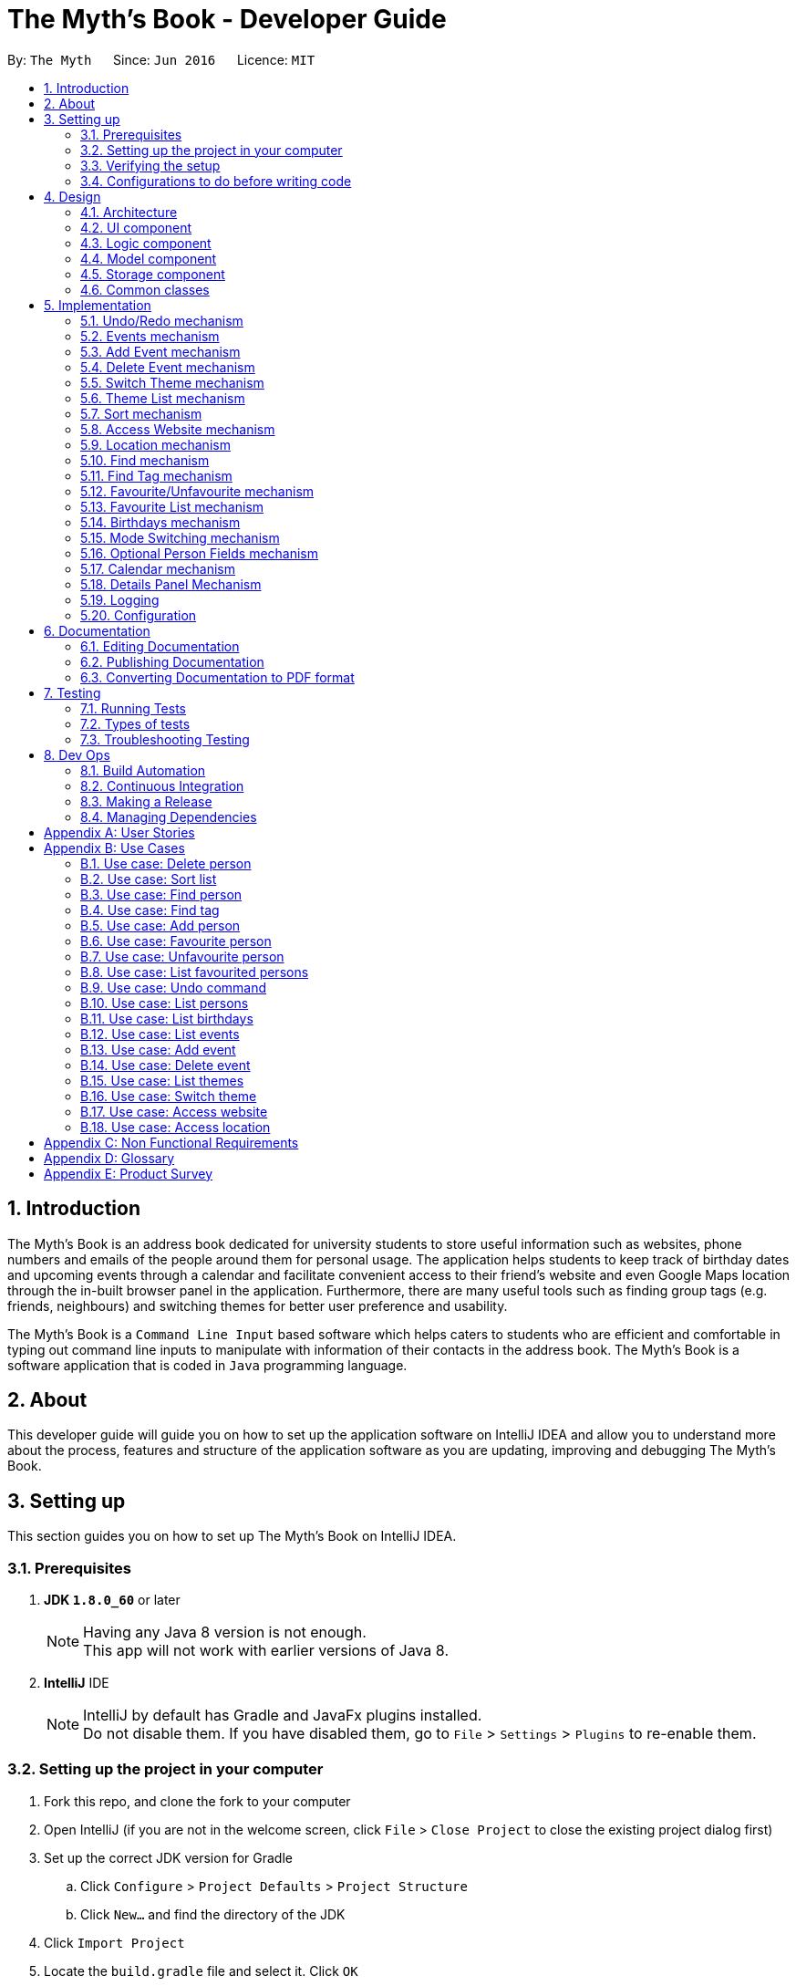 = The Myth's Book - Developer Guide
:toc:
:toc-title:
:toc-placement: preamble
:sectnums:
:imagesDir: images
:stylesDir: stylesheets
ifdef::env-github[]
:tip-caption: :bulb:
:note-caption: :information_source:
endif::[]
ifdef::env-github,env-browser[:outfilesuffix: .adoc]
:repoURL: https://github.com/CS2103AUG2017-T15-B3/main

By: `The Myth`      Since: `Jun 2016`      Licence: `MIT`

== Introduction

The Myth's Book is an address book dedicated for university students to store useful information such
as websites, phone numbers and emails of the people around them for personal usage. The application helps students
to keep track of birthday dates and upcoming events through a calendar and facilitate convenient access to their friend's website
and even Google Maps location through the in-built browser panel in the application. Furthermore, there are many
useful tools such as finding group tags (e.g. friends, neighbours) and switching themes for better user preference and usability.

The Myth's Book is a `Command Line Input` based software which helps caters to students who are efficient and comfortable
in typing out command line inputs to manipulate with information of their contacts in the address book.
The Myth's Book is a software application that is coded in `Java` programming language.

== About

This developer guide will guide you on how to set up the application software on IntelliJ IDEA and
allow you to understand more about the process, features and structure of the application software
as you are updating, improving and debugging The Myth's Book.

== Setting up

This section guides you on how to set up The Myth's Book on IntelliJ IDEA.

=== Prerequisites

. *JDK `1.8.0_60`* or later
+
[NOTE]
Having any Java 8 version is not enough. +
This app will not work with earlier versions of Java 8.
+

. *IntelliJ* IDE
+
[NOTE]
IntelliJ by default has Gradle and JavaFx plugins installed. +
Do not disable them. If you have disabled them, go to `File` > `Settings` > `Plugins` to re-enable them.


=== Setting up the project in your computer

. Fork this repo, and clone the fork to your computer
. Open IntelliJ (if you are not in the welcome screen, click `File` > `Close Project` to close the existing project dialog first)
. Set up the correct JDK version for Gradle
.. Click `Configure` > `Project Defaults` > `Project Structure`
.. Click `New...` and find the directory of the JDK
. Click `Import Project`
. Locate the `build.gradle` file and select it. Click `OK`
. Click `Open as Project`
. Click `OK` to accept the default settings
. Open a console and run the command `gradlew processResources` (Mac/Linux: `./gradlew processResources`). It should finish with the `BUILD SUCCESSFUL` message. +
This will generate all resources required by the application and tests.

=== Verifying the setup

. Run the `seedu.address.MainApp` and try a few commands
. link:#testing[Run the tests] to ensure they all pass.

=== Configurations to do before writing code

==== Configuring the coding style

This project follows https://github.com/oss-generic/process/blob/master/docs/CodingStandards.md[oss-generic coding standards]. IntelliJ's default style is mostly compliant with ours but it uses a different import order from ours. To rectify,

. Go to `File` > `Settings...` (Windows/Linux), or `IntelliJ IDEA` > `Preferences...` (macOS)
. Select `Editor` > `Code Style` > `Java`
. Click on the `Imports` tab to set the order

* For `Class count to use import with '\*'` and `Names count to use static import with '*'`: Set to `999` to prevent IntelliJ from contracting the import statements
* For `Import Layout`: The order is `import static all other imports`, `import java.\*`, `import javax.*`, `import org.\*`, `import com.*`, `import all other imports`. Add a `<blank line>` between each `import`

Optionally, you can follow the <<UsingCheckstyle#, UsingCheckstyle.adoc>> document to configure Intellij to check style-compliance as you write code.

==== Updating documentation to match your fork

After forking the repo, links in the documentation will still point to the `se-edu/addressbook-level4` repo. If you plan to develop this as a separate product (i.e. instead of contributing to the `se-edu/addressbook-level4`) , you should replace the URL in the variable `repoURL` in `DeveloperGuide.adoc` and `UserGuide.adoc` with the URL of your fork.

==== Setting up CI

Set up Travis to perform Continuous Integration (CI) for your fork. See <<UsingTravis#, UsingTravis.adoc>> to learn how to set it up.

Optionally, you can set up AppVeyor as a second CI (see <<UsingAppVeyor#, UsingAppVeyor.adoc>>).

[NOTE]
Having both Travis and AppVeyor ensures your App works on both Unix-based platforms and Windows-based platforms (Travis is Unix-based and AppVeyor is Windows-based)

==== Getting started with coding

Before you start coding, it is advisable that you should read and recognise the overall design by reading the link:#architecture[Architecture] section.

link:#the-myths-book---developer-guide[Back To Top]

== Design

This section enables you to understand the structure of the application software and its components.

=== Architecture

This section enables you to understand the overall architecture of the application software.

The *_Architecture Diagram_* given below explains the high-level design of the App. Given below is a quick overview of each component.

image::Architecture.png[width="600"]
_Figure 4.1.1 : Architecture Diagram_

[TIP]
The `.pptx` files used to create diagrams in this document can be found in the link:{repoURL}/docs/diagrams/[diagrams] folder. To update a diagram, modify the diagram in the pptx file, select the objects of the diagram, and choose `Save as picture`.

In the `Main` component of the software, there is only one class called link:{repoURL}/src/main/java/seedu/address/MainApp.java[`MainApp`].

`MainApp` is responsible for,

* Launching of the application where it initializes the components in the correct sequence, and connects them together.
* Shutting down the components and invokes cleanup method where necessary.

In the software, link:#common-classes[*`Commons`*] represents a collection of classes used by multiple other components.

Two of the classes below play important roles in the software at the architecture level.

* `EventsCenter` : This class (written using https://github.com/google/guava/wiki/EventBusExplained[Google's Event Bus library]) is used by components to communicate with other components using events (i.e. a form of _Event Driven_ design)
* `LogsCenter` : Used by many classes to write log messages to the App's log file.

The rest of the App consists of four components.

* link:#ui-component[*`UI`*] : The UI of the App.
* link:#logic-component[*`Logic`*] : The command executor.
* link:#model-component[*`Model`*] : Holds the data of the App in-memory.
* link:#storage-component[*`Storage`*] : Reads data from, and writes data to, the hard disk.

Each of the four components

* Defines its _API_ in an `interface` with the same name as the Component.
* Exposes its functionality using a `{Component Name}Manager` class.

For example, the `Logic` component (see the class diagram given below) defines it's API in the `Logic.java` interface and exposes its functionality using the `LogicManager.java` class.

image::LogicClassDiagram.png[width="800"]
_Figure 4.1.2 : Class Diagram of the Logic Component_

[discrete]
==== Events-Driven nature of the design

The _Sequence Diagram_ below shows how the components interact for the scenario where the user issues the command `delete 1`.

image::SDforDeletePerson.png[width="800"]
_Figure 4.1.3a : Component interactions for `delete 1` command (part 1)_

[NOTE]
Note how the `Model` simply raises a `AddressBookChangedEvent` when the Address Book data are changed, instead of asking the `Storage` to save the updates to the hard disk.

The diagram below shows how the `EventsCenter` reacts to that event, which eventually results in the updates being saved to the hard disk and the status bar of the UI being updated to reflect the 'Last Updated' time.

image::SDforDeletePersonEventHandling.png[width="800"]
_Figure 4.1.3b : Component interactions for `delete 1` command (part 2)_

[NOTE]
Note how the event is propagated through the `EventsCenter` to the `Storage` and `UI` without `Model` having to be coupled to either of them. This is an example of how this Event Driven approach helps us reduce direct coupling between components.

The sections below give more details of each component.

=== UI component

image::UiClassDiagram.png[width="800"]
_Figure 4.2.1 : Structure of the UI Component_

*API* : link:{repoURL}/src/main/java/seedu/address/ui/Ui.java[`Ui.java`]

The UI consists of a `MainWindow` that is made up of parts e.g.`CommandBox`, `ResultDisplay`, `PersonListPanel`, `StatusBarFooter`, `BrowserPanel` etc. All these, including the `MainWindow`, inherit from the abstract `UiPart` class.

The `UI` component uses JavaFx UI framework. The layout of these UI parts are defined in matching `.fxml` files that are in the `src/main/resources/view` folder. For example, the layout of the link:{repoURL}/src/main/java/seedu/address/ui/MainWindow.java[`MainWindow`] is specified in link:{repoURL}/src/main/resources/view/MainWindow.fxml[`MainWindow.fxml`]

The `UI` component,

* Executes user commands using the `Logic` component.
* Binds itself to some data in the `Model` so that the UI can auto-update when data in the `Model` change.
* Responds to events raised from various parts of the App and updates the UI accordingly.

=== Logic component

image::LogicClassDiagram.png[width="800"]
_Figure 4.3.1 : Structure of the Logic Component_

image::LogicCommandClassDiagram.png[width="800"]
_Figure 4.3.2 : Structure of Commands in the Logic Component. This diagram shows finer details concerning `XYZCommand` and `Command` in Figure 4.3.1_

*API* :
link:{repoURL}/src/main/java/seedu/address/logic/Logic.java[`Logic.java`]

.  `Logic` uses the `AddressBookParser` class to parse the user command.
.  This results in a `Command` object which is executed by the `LogicManager`.
.  The command execution can affect the `Model` (e.g. adding a person) and/or raise events.
.  The result of the command execution is encapsulated as a `CommandResult` object which is passed back to the `Ui`.

Given below is the Sequence Diagram for interactions within the `Logic` component for the `execute("delete 1")` API call.

image::DeletePersonSdForLogic.png[width="800"]
_Figure 4.3.1 : Interactions Inside the Logic Component for the `delete 1` Command_

=== Model component

image::ModelClassDiagram.png[width="800"]
_Figure 4.4.1 : Structure of the Model Component_

*API* : link:{repoURL}/src/main/java/seedu/address/model/Model.java[`Model.java`]

The `Model`,

* stores a `UserPref` object that represents the user's preferences.
* stores the Address Book data.
* exposes an unmodifiable `ObservableList<ReadOnlyPerson>` that can be 'observed' e.g. the UI can be bound to this list so that the UI automatically updates when the data in the list change.
* does not depend on any of the other three components.

=== Storage component

image::StorageClassDiagram.png[width="800"]
_Figure 4.5.1 : Structure of the Storage Component_

*API* : link:{repoURL}/src/main/java/seedu/address/storage/Storage.java[`Storage.java`]

The `Storage` component,

* can save `UserPref` objects in json format and read it back.
* can save the Address Book data in xml format and read it back.

=== Common classes

Classes used by multiple components are in the `seedu.addressbook.commons` package.

link:#the-myths-book---developer-guide[Back To Top]

== Implementation

This section describes some noteworthy details on how certain features are implemented.

// tag::undoredo[]
=== Undo/Redo mechanism

The undo/redo mechanism is facilitated by an `UndoRedoStack`, which resides inside `LogicManager`. It supports undoing and redoing of commands that modifies the state of the address book (e.g. `add`, `edit`). Such commands will inherit from `UndoableCommand`.

`UndoRedoStack` only deals with `UndoableCommands`. Commands that cannot be undone will inherit from `Command` instead. The following diagram shows the inheritance diagram for commands:

image::LogicCommandClassDiagram.png[width="800"]

As you can see from the diagram, `UndoableCommand` adds an extra layer between the abstract `Command` class and concrete commands that can be undone, such as the `DeleteCommand`. Note that extra tasks need to be done when executing a command in an _undoable_ way, such as saving the state of the address book before execution. `UndoableCommand` contains the high-level algorithm for those extra tasks while the child classes implements the details of how to execute the specific command. Note that this technique of putting the high-level algorithm in the parent class and lower-level steps of the algorithm in child classes is also known as the https://www.tutorialspoint.com/design_pattern/template_pattern.htm[template pattern].

Commands that are not undoable are implemented this way:
[source,java]
----
public class ListCommand extends Command {
    @Override
    public CommandResult execute() {
        // ... list logic ...
    }
}
----

With the extra layer, the commands that are undoable are implemented this way:
[source,java]
----
public abstract class UndoableCommand extends Command {
    @Override
    public CommandResult execute() {
        // ... undo logic ...

        executeUndoableCommand();
    }
}

public class DeleteCommand extends UndoableCommand {
    @Override
    public CommandResult executeUndoableCommand() {
        // ... delete logic ...
    }
}
----

Suppose that the user has just launched the application. The `UndoRedoStack` will be empty at the beginning.

The user executes a new `UndoableCommand`, `delete 5`, to delete the 5th person in the address book. The current state of the address book is saved before the `delete 5` command executes. The `delete 5` command will then be pushed onto the `undoStack` (the current state is saved together with the command).

image::UndoRedoStartingStackDiagram.png[width="800"]

As the user continues to use the program, more commands are added into the `undoStack`. For example, the user may execute `add n/David ...` to add a new person.

image::UndoRedoNewCommand1StackDiagram.png[width="800"]

[NOTE]
If a command fails its execution, it will not be pushed to the `UndoRedoStack` at all.

The user now decides that adding the person was a mistake, and decides to undo that action using `undo`.

We will pop the most recent command out of the `undoStack` and push it back to the `redoStack`. We will restore the address book to the state before the `add` command executed.

image::UndoRedoExecuteUndoStackDiagram.png[width="800"]

[NOTE]
If the `undoStack` is empty, then there are no other commands left to be undone, and an `Exception` will be thrown when popping the `undoStack`.

The following sequence diagram shows how the undo operation works:

image::UndoRedoSequenceDiagram.png[width="800"]

The redo does the exact opposite (pops from `redoStack`, push to `undoStack`, and restores the address book to the state after the command is executed).

[NOTE]
If the `redoStack` is empty, then there are no other commands left to be redone, and an `Exception` will be thrown when popping the `redoStack`.

The user now decides to execute a new command, `clear`. As before, `clear` will be pushed into the `undoStack`. This time the `redoStack` is no longer empty. It will be purged as it no longer make sense to redo the `add n/David` command (this is the behavior that most modern desktop applications follow).

image::UndoRedoNewCommand2StackDiagram.png[width="800"]

Commands that are not undoable are not added into the `undoStack`. For example, `list`, which inherits from `Command` rather than `UndoableCommand`, will not be added after execution:

image::UndoRedoNewCommand3StackDiagram.png[width="800"]

The following activity diagram summarize what happens inside the `UndoRedoStack` when a user executes a new command:

image::UndoRedoActivityDiagram.png[width="200"]

==== Design Considerations

**Aspect:** Implementation of `UndoableCommand` +
**Alternative 1 (current choice):** Add a new abstract method `executeUndoableCommand()` +
**Pros:** We will not lose any undone/redone functionality as it is now part of the default behaviour. Classes that deal with `Command` do not have to know that `executeUndoableCommand()` exist. +
**Cons:** Hard for new developers to understand the template pattern. +
**Alternative 2:** Just override `execute()` +
**Pros:** Does not involve the template pattern, easier for new developers to understand. +
**Cons:** Classes that inherit from `UndoableCommand` must remember to call `super.execute()`, or lose the ability to undo/redo.

---

**Aspect:** How undo & redo executes +
**Alternative 1 (current choice):** Saves the entire address book. +
**Pros:** Easy to implement. +
**Cons:** May have performance issues in terms of memory usage. +
**Alternative 2:** Individual command knows how to undo/redo by itself. +
**Pros:** Will use less memory (e.g. for `delete`, just save the person being deleted). +
**Cons:** We must ensure that the implementation of each individual command are correct.

---

**Aspect:** Type of commands that can be undone/redone +
**Alternative 1 (current choice):** Only include commands that modifies the address book (`add`, `clear`, `edit`). +
**Pros:** We only revert changes that are hard to change back (the view can easily be re-modified as no data are lost). +
**Cons:** User might think that undo also applies when the list is modified (undoing filtering for example), only to realize that it does not do that, after executing `undo`. +
**Alternative 2:** Include all commands. +
**Pros:** Might be more intuitive for the user. +
**Cons:** User have no way of skipping such commands if he or she just want to reset the state of the address book and not the view. +
**Additional Info:** See our discussion  https://github.com/se-edu/addressbook-level4/issues/390#issuecomment-298936672[here].

---

**Aspect:** Data structure to support the undo/redo commands +
**Alternative 1 (current choice):** Use separate stack for undo and redo +
**Pros:** Easy to understand for new Computer Science student undergraduates to understand, who are likely to be the new incoming developers of our project. +
**Cons:** Logic is duplicated twice. For example, when a new command is executed, we must remember to update both `HistoryManager` and `UndoRedoStack`. +
**Alternative 2:** Use `HistoryManager` for undo/redo +
**Pros:** We do not need to maintain a separate stack, and just reuse what is already in the codebase. +
**Cons:** Requires dealing with commands that have already been undone: We must remember to skip these commands. Violates Single Responsibility Principle and Separation of Concerns as `HistoryManager` now needs to do two different things. +
// end::undoredo[]

// tag::events[]
=== Events mechanism

Events mechanism activates the Events mode in The Myth's Book, where the users are locked to using commands pertaining to `Events`,
which are `AddEventCommand` and `DeleteEventCommand`, and commands that are common between Events and Persons, such as `ExitCommand`,
`HelpCommand` and more.

The events mechanism also lists down the list of events, which is facilitated by an `EventList`, which is stored in The Myth's Book.
Similar to the PersonList and TagList, the list contains the different events with their information given by the user. This command inherits from `Command`.

As seen in the diagram below, `EventsCommand` inherits `Command`, which means its state is not saved by the address book, and it cannot be undone after executing the command.

image::EventsCommandDiagram1.png[width="800"]
_Figure 5.2.1 EventsCommand Logic Class Diagram_

The execution of EventsCommand is processed in this way:

. User will execute `events` to activate the `Events` mode.
. The execution of `events` posts events `TogglePanelEvent`, `PersonPanelUnselectEvent` and `AccessWebsiteRequestEvent`, which will
  then be listened and handled by `handleToggleEvent` in `MainWindow`, `handleUnselectOfPersonCardEvent` in `MainWindow` and `handleAccessWebsiteEvent` in `BrowserPanel` respectively.
. The `EventListPanel` will then be brought to front over `PersonListPanel`, showing the list of events from `EventList`.
. Subsequently, `DetailsPanel`, which shows a person's details, will be removed and be replaced by `EventsDetailsPanel` which shows an event's details.
. The `BrowserPanel` section will also display `Google Maps` when `events` is executed.

Code of `EventsCommand`:
[source,java]
----
public class EventsCommand extends Command {
    @Override
    public CommandResult execute() {
        // ... events logic ...
        EventsCenter.getInstance().post(new TogglePanelEvent(COMMAND_WORD));
        EventsCenter.getInstance().post(new PersonPanelUnselectEvent());
        EventsCenter.getInstance().post(new AccessWebsiteRequestEvent("https://maps.google.com/"));
    }
}
----

Listener for TogglePanelEvent in MainWindow.java:
[source,java]
----
@Subscribe
private void handleToggleEvent(TogglePanelEvent event) {
    handleToggle(event.selectedPanel);
}
----

Bringing of EventListPanel to front in MainWindow.java:
[source,java]
----
public void handleToggle(String selectedPanel) {
    if (selectedPanel.equals(EventsCommand.COMMAND_WORD)) {
        eventListPanelPlaceholder.toFront();
    } else if (selectedPanel.equals(ListCommand.COMMAND_WORD)) {
        personListPanelPlaceholder.toFront();
    }
}
----

Listener for PersonPanelUnselectEvent in MainWindow.java:
[source,java]
----
@Subscribe
private void handleUnselectOfPersonCardEvent(PersonPanelUnselectEvent event) {
    detailsPanel = new DetailsPanel();
    detailsPanelPlaceholder.getChildren().clear();
    detailsPanelPlaceholder.getChildren().add(detailsPanel.getRoot());
}
----

Listener for AccessWebsiteRequestEvent in BrowserPanel.java:
[source,java]
----
@Subscribe
private void handleAccessWebsiteEvent(AccessWebsiteRequestEvent event) {
    handleWebsiteAccess(event.website);
}
----

Displaying of Google Maps in BrowserPanel.java:
[source,java]
----
public void handleWebsiteAccess(String website) {
    loadPage(website);
}
----

The following sequence diagram shows how the events operation works:

As seen in the diagram below, when `events` is typed into the command line input, a new `EventsCommand` is created.

image::EventsCommandDiagram2.png[width="800"]
_Figure 5.2.2 EventsCommand Logic Sequence Diagram_

==== Design Considerations
**Aspect:** Implementation of `EventsCommand` +
**Alternative 1 (current choice):** Extends to `Command` +
**Pros:** Developers do not need to learn the implementation of `UndoableCommand` class. +
**Cons:** Users may want to undo `EventsCommand` as they may not have wanted to be in Events mode. +
**Alternative 2:** Extends to `UndoableCommand` +
**Pros:** Users can undo `EventsCommand` when they mistype the command. +
**Cons:** Developers need to learn the implementation of `UndoableCommand`. Unnecessary to extend to `UndoableCommand` since users can type `ListCommand` to go back to Persons mode. +
// end::events[]

// tag::addevent[]
=== Add Event mechanism

Add event mechanism adds an event which stores in the The Myth's Book. The add event mechanism is facilitated by an `EventList`, which is stored in The Myth's Book. Similar to the PersonList and TagList, the list contains the
different events with their information given by the user. This command inherits from `UndoableCommand`.

From Figure 5.3.1 below, it is visible that `AddEventCommand` inherits from `UndoableCommand` which is an extra layer between abstract `Command` class in which the AddEventCommand
can be undoable, where the previous state of The Myth's Book before the event is saved.

image::AddEventDiagram.PNG[width="800"]
_Figure 5.3.1 AddEventCommand Logic Class Diagram_

The execution of AddEventCommand is processed in this way:

. User will execute and create a new `AddEventCommand` so as to add an event into The Myth's Book.
. When `executeUndoable()` of `AddEventCommand` is called, `model.addEvent()` in the method will be processed.
. The `internalList` of the AddressBook will store all the Events.
. After `internalList` has added the event, function `updateFilterEventList(PREDICATE_SHOW_ALL_EVENT)` is called
  to update the list being filtered and also call an event `indicatedAddressBookChanged()` to show that the addressBook has be updated
  with additional event.

The illustration of the execution is illustrated in Figure 5.3.2 below.

image::addeventmodelseqdiagram.PNG[width="800"]
_Figure 5.3.2 AddEventCommand Model Sequence Diagram_

Code of `AddEventCommand`:
[source,java]
----
    @Override
    public CommandResult executeUndoableCommand() throws CommandException {
        requireNonNull(model);
        try {
            model.addEvent(toAdd);
            return new CommandResult(String.format(MESSAGE_SUCCESS, toAdd));
        } catch (DuplicateEventException e) {
            throw new CommandException(MESSAGE_DUPLICATE_EVENT);
        }
    }
----
[source,java]
----
    public class UniqueEventList implements Iterable<Event> {

        private final ObservableList<Event> internalList = FXCollections.observableArrayList();
        ...
        public void add(ReadOnlyEvent toAdd) throws DuplicateEventException {
            requireNonNull(toAdd);
            if (contains(toAdd)) {
                throw new DuplicateEventException();
            }
            internalList.add(new Event(toAdd));
        }
        ...
    }
----

Code from `ModelManager`
[source,java]
----
    @Override
    public synchronized void addEvent(ReadOnlyEvent event) throws DuplicateEventException {
        addressBook.addEvent(event);
        updateFilteredEventList(PREDICATE_SHOW_ALL_EVENTS);
        indicateAddressBookChanged();
    }
----


==== Design Consideration
**Aspect:** Implementation of `AddEventCommand` +
**Alternative 1 (current choice):** Extends to UndoableCommand +
**Pros:** Developer can undo their command when they do not want to add the event. +
**Cons:** Developer has to understand the implementation of UndoableCommand +

---
**Aspect:** How does add event executes +
**Alternative 1 (current choice):** Take in EventName(event) , Date(event) and Address(person) +
**Pros:** Simple to implement as add event uses EventName and Date from Event and Address from Person due to similar CliSyntax. +
**Cons:** Developer might get confused with the different use of imports as EventName and Date are from events while Address is from person. +
// end::addevent[]

// tag::deleteevent[]
=== Delete Event mechanism

Delete event mechanism deletes an event which is stored in the The Myth's Book, which will then be updated in the `Calendar` upon deletion.

The delete event mechanism is facilitated by an `EventList`, which is stored in The Myth's Book. Similar to the PersonList and TagList, the list contains the
different events with their information given by the user. This command inherits from `UndoableCommand`.

As seen in Figure 5.4.1 below, `DeleteEventCommand` inherits `UndoableCommand` which is an extra layer between abstract `Command` class and concrete commands that can be undone.
When `DeleteEventCommand` is executed, the previous state of the address book before the deleting of an event is saved.

image::DeleteEventCommandDiagram1.png[width="800"]
_Figure 5.4.1 DeleteEventCommand Logic Class Diagram_

The execution of DeleteEventCommand is processed in this way:

. User will execute `events` to enter Events mode, and user can look through the list of events that he or she may want to delete.

. User will then execute `deleteevent 2`, with `2` being the `index` of the event that the user wants to delete, provided by the executed `events`.

. The `EventList` in `AddressBook` will then delete the event specified by the user's execution of `deleteevent 2`.

. The deleting of event in `AddressBook` posts an event `PopulateRequestEvent`, which will then be listened and handled by `handlePopulateEvent` in `MainWindow`.

. The `Calendar` will look through the `EventList` and update the calendar by populating the dates of the calendar where there are events.

Code of `DeleteEventCommand`:
[source,java]
----
public class DeleteEventCommand extends UndoableCommand {
    @Override
    public CommandResult executeUndoableCommand() throws CommandException {

        // ... delete event logic ...

        List<ReadOnlyEvent> lastShownList = model.getFilteredEventList();

        ReadOnlyEvent eventToDelete = lastShownList.get(targetIndex.getZeroBased());

        model.deleteEvent(eventToDelete);
    }
}
----

Removing of event in AddressBook.java:
[source,java]
----
public class AddressBook implements ReadOnlyAddressBook {
    public boolean deleteEvent(ReadOnlyEvent event) throws EventNotFoundException {
        if (events.remove(event)) {
            EventsCenter.getInstance().post(new PopulateRequestEvent(events));
            return true;
        } else {
            throw new EventNotFoundException();
        }
    }
}
----

Listener for PopulateRequestEvent in MainWindow.java:
[source,java]
----
@Subscribe
private void handlePopulateEvent(PopulateRequestEvent request) {
    calendar.populateUpdatedCalendar(request.eventList, YearMonth.now());
}
----

Updating of the deletion of event in Calendar.java:
[source,java]
----
public class Calendar {
    public void populateUpdatedCalendar(UniqueEventList eventList) {
        for (AnchorPaneNode ap : allCalendarDays) {
            ap.setStyle("calendar-color");
            for (Event event1 : eventList) {
                // ... populate updated calendar logic ...
                if (newDate.equals(event1.getDate().toString())) {
                    ap.getChildren();
                    ap.setStyle("-fx-background-color: #ffebcd;");
                }
            }
        }
    }
}
----

The following sequence diagram shows how the delete event operation works:

As seen in the diagram below, when `deleteevent 1` is typed into the command line input, a new `DeleteEventCommand` is created.

image::DeleteEventCommandDiagram2.png[width="800"]
_Figure 5.4.2 DeleteEventCommand Logic Sequence Diagram_

As seen in Figure 5.4.3, when `deleteevent 1` is executed in `DeleteEventCommand`, it will remove the event in `UniqueEventList`.

image::DeleteEventCommandDiagram3.png[width="800"]
_Figure 5.4.3 DeleteEventCommand Logic & Model Sequence Diagram_

As seen in the diagram below, when `deleteEvent` is executed in `AddressBook`, it will post an event `PopulateRequestEvent` in`EventsCenter`, which is handled by `MainWindow` and `Calendar`.

image::DeleteEventCommandDiagram4.png[width="800"]
_Figure 5.4.4 DeleteEventCommand Logic, EventsCenter & UI Sequence Diagram_

==== Design Considerations
**Aspect:** Implementation of `DeleteEventCommand` +
**Alternative 1 (current choice):** Extends to `UndoableCommand` +
**Pros:** Users can undo their command when they make a mistake in deleting an event. +
**Cons:** Developer needs to understand the implementation of UndoableCommand. +
**Alternative 2:** Extends to `Command` +
**Pros:** Developers do not need to understand the implementation of UndoableCommand. +
**Cons:** Users are unable to undo their command when they make a mistake in deleting an event. +
// end::deleteevent[]

// tag::switch[]
=== Switch Theme mechanism

The switch theme mechanism is facilitated by a `ThemesList`, which resides inside `AddressBook`. `Themes` contains a list of CSS files, in which each file are of differing colour themes for the application user interface. It sets the theme of the application to the theme specified by the index given by the user. This command will inherit from `Command`.

As seen in the diagram below, `SwitchThemeCommand` inherits `Command`, which means its state is not saved by the address book, and it cannot be undone after executing the command.

image::SwitchThemeCommandDiagram1.png[width="800"]
_Figure 5.5.1 SwitchThemeCommand Logic Class Diagram_

The execution of SwitchThemeCommand is processed in this way:

. User has just launched the application. The `Themes` will be initialised based on `CurrentTheme` which resides in `ModelManager`.

. User will execute `themes` to look through the existing colour themes, and pick one that he or she wants.

. User will then execute `switch 2`, with `2` being the `index` of the theme that the user prefers, provided by the executed `themes`.

. The `ThemesList` will take the `index` provided by the user, and return a `String` of the CSS file name based on the `index`.

. The execution of `switch 2` posts an event `ChangeThemeRequestEvent`, which will then be listened and handled by `handleChangeThemeEvent` in `MainWindow`.

. The `Stylesheets` of the `MainWindow` will then remove the current existing CSS file, which is the current theme, and add the given `String` of the CSS file into `Stylesheets`.
  That will set the current colour theme of The Myth's Book to the preferred colour theme.

. Subsequently, the colour theme chosen will update `CurrentTheme` of The Myth's Book in `UserPrefs` through `LogicManager` and `ModelManager`. This will
  allow the application to check the latest colour theme before the application was closed and sets the application's colour theme to it through `MainWindow`.

Code of SwitchThemeCommand:
[source, java]
----
public class SwitchThemeCommand extends Command {
    @Override
    public CommandResult execute() {
        // ... switch theme logic ...
        EventsCenter.getInstance().post(new ChangeThemeRequestEvent(themeToChange));
    }
}
----

Listener for ChangeThemeRequestEvent in MainWindow.java:
[source,java]
----
@Subscribe
private void handleChangeThemeEvent(ChangeThemeRequestEvent event) {
    handleChangeTheme(event.theme);
    browserPanel.setDefaultPage(event.theme);
    logic.setCurrentTheme(getCurrentTheme());
}
----

Removing and adding of CSS file into Stylesheets in MainWindow.java:
[source, java]
----
public void handleChangeTheme(String theme) {
    if (getRoot().getStylesheets().size() > 1) {
        getRoot().getStylesheets().remove(CURRENT_THEME_INDEX);
    }
    getRoot().getStylesheets().add(VIEW_PATH + theme);
}
----

Setting of default theme of application based on UserPrefs in MainWindow.java:
[source, java]
----
private void setWindowDefaultTheme(UserPrefs prefs) {
    getRoot().getStylesheets().add(prefs.getTheme());
}
----

The following sequence diagram shows how the switch theme operation works:

As seen in the diagram below, when `switch 1` is typed into the command line input, a new `SwitchThemeCommand` is created.

image::SwitchThemeCommandDiagram2.png[width="800"]
_Figure 5.5.2 SwitchThemeCommand Logic Sequence Diagram_

As seen in the diagram below, when `switch 1` is executed in `SwitchThemeCommand`, it will post `ChangeThemeRequestEvent` to the `EventsCenter`.

image::SwitchThemeCommandDiagram3.png[width="800"]
_Figure 5.5.3 SwitchThemeCommand Logic, EventsCenter & UI Sequence Diagram_

Upon detecting `ChangeThemeRequestEvent`, `MainWindow` will call `handleChangeTheme` to handle the event.

==== Design Considerations

**Aspect:** Implementation of `SwitchThemeCommand` +
**Alternative 1 (current choice):** Extending to `Command` class. +
**Pros:** Developers do not need to learn the implementation of `UndoableCommand` class. +
**Cons:** `SwitchThemeCommand` cannot be undone and have to repeatedly call command to switch to different themes. +
**Alternative 2:** Extending to `UndoableCommand` class. +
**Pros:** Might be more favourable to users to undo `SwitchThemeCommand` if he/she switch to an incorrect theme. +
**Cons:** Developers need to learn the implementation of `UndoableCommand`. Difficult to implement. +

---

**Aspect:** How switch theme executes +
**Alternative 1 (current choice):** Taking in index (type Integer) as the argument. +
**Pros:** Simple to implement since the index will tally with `Themes`. Simple to use since users don't have to remember the names and look at the index in `Themes`. +
**Cons:** Maybe less favourable for users when the size of `Themes` increase. +
**Alternative 2:** Taking in theme's name (type String) as the argument. +
**Pros:** Might be more favourable for long-time users since names may be easier to remember than numbers after using the application for a long time. +
**Cons:** Harder to implement and test. +

=== Theme List mechanism

The theme list mechanism is facilitated by a `ThemesWindow`, which resides in `MainWindow`. `ThemesWindow` is a pop-up window that is populated by `Themes.html`, a HTML file
consisting of a list of available colour themes in The Myth's Book.

`Themes.html` will then populate `ThemesWindow`. This command will inherit from `Command`.

As seen in the diagram below, the `ThemeListCommand` inherts from `Command`, which means its state is not saved by the address book, and it cannot be undone after executing the command.

image::ThemeListCommandDiagram1.png[width="800"]
_Figure 5.6.1 ThemeListCommand Logic Class Diagram_

The execution of ThemeListCommand is processed in this way:

. When the user execute `themes`, it posts an event `ShowThemeRequestEvent`, which will then be listened and handled by `handleShowThemeEvent` in `MainWindow`.

. `gradle` will then convert the document `Themes.adoc` into `Themes.html` file.

. `ThemesWindow` will then be activated, and will be populated by `Themes.html`.

Code of ThemeListCommand:
[source, java]
----
public class ThemeListCommand extends Command {
    @Override
    public CommandResult execute() {
        // ... theme list logic ...
        EventsCenter.getInstance().post(new ShowThemeRequestEvent());
    }
}
----

Code of ThemesWindow.java:
[source,java]
----
public ThemesWindow() {
    // ... themes window logic ...
    dialogStage = createDialogStage(TITLE, null, scene);
    dialogStage.setMaximized(true);
    FxViewUtil.setStageIcon(dialogStage, ICON);

    String userGuideUrl = getClass().getResource(THEMES_FILE_PATH).toString();
    browser.getEngine().load(userGuideUrl);
}

public void show() {
    // ... show logic ...
    dialogStage.showAndWait();
}
----

Listener for ShowThemeRequestEvent in MainWindow.java:
[source,java]
----
@Subscribe
private void handleShowThemesEvent(ShowThemeRequestEvent event) {
    logger.info(LogsCenter.getEventHandlingLogMessage(event));
    handleThemes();
}
----

Creating and showing of ThemesWindow in MainWindow.java:
[source,java]
----
@FXML
public void handleThemes() {
    ThemesWindow themesWindow = new ThemesWindow();
    themesWindow.show();
}
----

Including of Themes.html in build.gradle:
[source,java]
----
task deployOfflineDocs(type: Copy) {
    into('src/main/resources/docs')

    from ("${asciidoctor.outputDir}/html5") {
        include 'stylesheets/*'
        include 'images/*'
        include 'UserGuide.html'
        include 'Themes.html'
    }
}
----

The following sequence diagram shows how the theme list operation works:

As seen in the diagram below, when `themes` is typed into the command line input, a new `ThemeListcommand` is created.

image::ThemeListCommandDiagram2.png[width="800"]
_Figure 5.6.2 ThemeListCommand Logic Sequence Diagram_

As seen in the diagram below, when `themes` is executed in `ThemeListCommand`, it will post `ShowThemeRequestEvent` to the `EventsCenter`, which will be handled by `MainWindow` through `handleThemes`.

image::ThemeListCommandDiagram3.png[width="800"]
_Figure 5.6.3 ThemeListCommand Logic, EventsCenter & UI Diagram_

==== Design Considerations

**Aspect:** How theme list executes +
**Alternative 1 (current choice):** Showing the list of themes through a pop-up window populated by a HTML file. +
**Pros:** Improve user-friendliness because users will be able to see how each theme looks like, and will be able to decide and choose which theme they prefer easily. +
**Cons:** Developers need to learn the implementation of `gradle`, `asciidoctor` and `deployOfflineDocs`.
**Alternative 2:** Showing the list of themes through `CommandResult` in `ResultDisplay`.
**Pros:** Simple to implement since the list of themes can come as `String` and do not need to convert asciidoc to HTML file. Developers do not need to learn implementation of `gradle`, `asciidoctor` and `deployOfflineDocs`. +
**Cons:** Reduce user-friendliness since users will not be able to see how each theme looks like, and will not be able to decide and choose preferred theme. +
// end::switch[]

// tag::sort[]
=== Sort mechanism

The sort mechanism sorts the contacts based on their names inside the `addressbook` of the `ModelManager`.
When the sort method is executed, it organizes the position of the people existing in the `addressbook`
based on their names in alphabetical order. The sort mechanism touches all components of the software application
but mainly involving the logic and model component.

In the figure [Figure 5.7.1] below, the `SortCommand` inherits from `UndoableCommand`
which is an extra layer between abstract `Command` class which belongs to the Logic Component.
This allows the SortCommand to be undoable, where the previous state of the address book before sorting is saved.

image::SortCommandLogicClassDiagram.PNG[width="600"]
_Figure 5.7.1 SortCommand Logic Class Diagram_

Suppose a user has an unorganized list of contacts and executes the `SortCommand` to organize his contacts.

The execution of SortCommand is processed in this way:

. User will execute and create a new `SortCommand` so as to sort the address book.
. When `executeUndoableCommand()` of `SortCommand` is called, `model.sort()` in the method will be processed.
. The `internalList` of the address book is then accessed and sorted through a `lambda` function which
  compares the name of everyone and necessarily switches the position between contacts throughout the `internalList` by comparing names between person r1 and r2 sequentially.
. After `internalList` is sorted, function `updateFilterPersonList(PREDICATE_SHOW_ALL_PERSONS)` is called
  to update the list being filtered and also call an event `indicatedAddressBookChanged()`
  to update the `PersonListPanel` of the GUI being shown.

Code of `SortCommand.java` and its method `executeUndoableCommand`:
[source,java]
----
public class SortCommand extends UndoableCommand {
    // ... SortCommand logic ...
    @Override
    public CommandResult executeUndoableCommand() {
        model.sort();
        return new CommandResult(MESSAGE_SUCCESS);
    }
}
----

Code of sort method inside `ModelManager.java`:
[source,java]
----
@Override
public synchronized void sort() {
    addressBook.sort();
    updateFilteredPersonList(PREDICATE_SHOW_ALL_PERSONS);
    indicateAddressBookChanged();
}
----

Code of sort method inside `UniquePersonList.java` using a lambda function to sort `internalList`:
[source,java]
----
public void sort() {
    internalList.sort((r1, r2) -> (
            r1.getName().toString().compareTo(r2.getName().toString())));
}

----
The following sequence diagrams shows how the sort operation works:
As seen in the figure [Figure 5.7.2] below, when sort is typed into command line input, new `SortCommand` is created.

image::SortCommandLogicSequenceDiagram.PNG[width="600"]
_Figure 5.7.2 SortCommand Logic Sequence Diagram_

As seen in the figure [Figure 5.7.3] below, when `executeUndoableCommand` is called in SortCommand class, it will call the sort function in ModelManager.
It will call the sort() function of its own class until it reaches InternalList.sort() where the sorting of
contacts positions based on their names will be executed.

image::SortCommandModelSequenceDiagram.PNG[width="600"]
_Figure 5.7.3 SortCommand Model Sequence Diagram_

Finally, the execution will create a sorted addressbook where the names of contacts are alphabetically sorted
and shown in the `PersonListPanel`.

==== Design Considerations
**Aspect:** Implementation of `SortCommand` +
**Alternative 1 (current choice):** extending to `UndoableCommand` class +
**Pros:** Sort method call is able to be undone if needed as it now inherits from the Super Class. +
**Cons:** Developers might need to understand how `UndoableCommand` works before implementation. +
**Alternative 2:** Just extend to `Command` class +
**Pros:** Does not need understanding of `UndoableCommand` class. +
**Cons:** Unable to undo sort method and work from previous state of address book if user has called `SortCommand` to sort address book.

---
**Aspect:** Implementation of how sort executes +
**Alternative 1 (current choice):** Compare and sort the names of every individual alphabetically. +
**Pros:** Easy to implement and uses less complexity. +
**Cons:** Unable to sort based on user preferences like email, phone number. +
**Alternative 2:** Include all types of sorting like sorting phone numbers and emails. +
**Pros:** Might be more favourable for user who have specific needs to collate certain information such as
 email or phone number about his contacts in an alphanumeric order. +
**Cons:** Difficult to implement and wastes memory space as sorting might be unnecessary and complex for general users
          since main goal is to keep address book organized. +

//end::sort[]

// tag::access[]
=== Access Website mechanism

The access website mechanism has an `AccessCommand` that allows users to access the website by stating the
index of the desired contact in the contact list viewed.
The implementation of the access website mechanism is mostly done in the `UI`, `Model`, and `Logic` component.
The `AccessCommand` class inherits from the `Command` class.

Suppose a user would like to access one of his contacts website that is listed in the `PersonListPanel` of the address book
and executes the `AccessCommand` to access the website.

The execution of AccessCommand is processed in this way:

. User will input `access index` where `index` refers to the index of the person listed in the `PersonListPanel` in GUI.
. Input of user will be parse as an argument through the AddressBookParser and AccessCommandParser to extract the index.
. A new `AccessCommand` with the index inputted will be created.
. The method `execute()` of the `AccessCommand` will then be processed,
 where the person of the website that the user wants to access will be obtained through the
 index of the `lastShownList` and stored into `person` variable which is of `ReadOnlyPerson` data-type.
. The `EventsCenter` will then post a new `AccessWebsiteRequestEvent` with parameter input of the `website` of the `person` variable.
. The `AccessWebsiteRequestEvent` event would then be handled by an event handler `handleAccessWebsiteEvent` in `BrowserPanel`.
. The event handler will help to load the website of the person through the browser panel based on the website inputted.

Code of `AccessCommand` and its method `execute()`:
[source,java]
----
public class AccessCommand extends Command {
    private final Index targetIndex;

    // ... AccessCommand logic ...
    public AccessCommand(Index targetIndex) {
        this.targetIndex = targetIndex;
    }

    @Override
    public CommandResult execute() throws CommandException {
        List<ReadOnlyPerson> lastShownList = model.getFilteredPersonList();

        if (targetIndex.getZeroBased() >= lastShownList.size()) {
            throw new CommandException(Messages.MESSAGE_INVALID_DISPLAYED_INDEX);
        }

        ReadOnlyPerson person = lastShownList.get(targetIndex.getZeroBased());
        String name = person.getName().toString();
        String website = person.getWebsite().toString();

        if (website.equals("NIL")) {
            throw new CommandException(Messages.MESSAGE_INVALID_WEBSITE);
        }

        EventsCenter.getInstance().post(new AccessWebsiteRequestEvent(website));
        return new CommandResult(String.format(MESSAGE_ACCESS_PERSON_SUCCESS, targetIndex.getOneBased(), name));
    }
}
----

Code of how accessing website event is handled in `BrowserPanel`:
[source,java]
----
public class BrowserPanel extends UiPart<Region> {
    // ... BrowserPanel logic ...

    public void handleWebsiteAccess(String website) {
        browserPanel.loadPage(website);
    }

    public void loadPage(String url) {
        Platform.runLater(() -> browser.getEngine().load(url));
    }

    @Subscribe
    private void handleAccessWebsiteEvent(AccessWebsiteRequestEvent event) {
        logger.info(LogsCenter.getEventHandlingLogMessage(event));
        handleWebsiteAccess(event.website);
    }
}
----

Through the sequence diagrams below, you can see how the code executes when a user
inputs `access 1` into the command line.

When a user inputs `access 1`, it will trigger `LogicManager` to parse the arguments
into the `AddressBookParser` so that it can create a new `AccessCommand` and store it as a `Command`.

Sequence diagram for `Logic` Component for `AccessCommand` and its execution:

image::AccessCommandLogicSequenceDiagram.PNG[width="800"]
_Figure 5.8.1 AccessCommand Logic Sequence Diagram_

After creating a new `AccessCommand`, `LogicManager` will call execute on `AccessCommand`
and this will result in the website of the person at the index inputted to be attained through the `ObservableList<ReadOnlyPerson>`
of the `ModelManager`. The website attained will be parsed through an event request and event handler.
Finally, the website will then be loaded onto the browser of the `BrowserPanel` of the `MainWindow`.

The process can be observed in the sequence diagram below
where it shows the sequence of `execute()` method of `AccessCommand` and its event handling.

image::AccessCommandEventsSequenceDiagram.PNG[width="800"]
_Figure 5.8.2 AccessCommand Model, EventsCenter & UI Sequence Diagram_

==== Design Considerations
**Aspect:** How accessing a website of a person executes +
**Alternative 1 (current choice):** Create a new event request and event handler for AccessCommand. +
**Pros:** Able to have more features like AccessWebsite and Select feature that is able to exist concurrently in the application. +
**Cons:** Having the current select feature which is to search for names of contact of Google is quite unnecessary. +
**Alternative 2:** Change the code of event request and event handler related to SelectCommand to allow users to access website of their contacts instead
of creating a search on contacts name through the browser panel. +
**Pros:** Select feature which seems unnecessary is replaced with a more useful feature of AccessWebsite. +
**Cons:** Will not be able to replace the select feature anymore which might be important for other aspects such as creating a Person Card Viewer
which is important for GUI enhancement. +

//end::access[]

// tag::locate[]
=== Location mechanism
The location mechanism has a `LocationCommand` that allows users to access the address through Google Maps Search
by stating the index of the desired contact in the contact list viewed.
The implementation of the location mechanism is mostly done in the `UI`, `Model`, and `Logic` component
and is very similar to the access website mechanism in terms of implementation and execution sequence.
The `LocationCommand` class inherits from the `Command` class.

Suppose a user would like to access one of his contacts address that is listed in the `PersonListPanel` of the address book
and executes the `LocationCommand` to access the location using the address attained.

The execution of LocationCommand is processed in this way:

. User will input `locate index` where `index` refers to the index of the person listed in the `PersonListPanel` in GUI.
. Input of user will be parse as an argument through the AddressBookParser and LocationCommandParser to extract the index.
. A new `LocationCommand` with the index inputted will be created.
. The method `execute()` of the `LocationCommand` will then be processed,
 where the person of the address that the user wants to find on Google Maps Search will be obtained through the
 index of the `lastShownList` and stored into `person` variable which is of `ReadOnlyPerson` data-type.
. The `EventsCenter` will then post a new `AccessLocationRequestEvent` with parameter input of the `address` of the `person` variable.
. The `AccessLocationRequestEvent` event would then be handled by an event handler `handleAccessLocationEvent` in `BrowserPanel`.
. The event handler will help to load the address of the person through Google Maps Search in the browser panel.

Code of `LocationCommand` and its method `execute()`:
[source,java]
----
public class LocationCommand extends Command {
    private final Index targetIndex;

    // ... LocationCommand logic ...

    public LocationCommand(Index targetIndex) {
        this.targetIndex = targetIndex;
    }

    @Override
    public CommandResult execute() throws CommandException {
        List<ReadOnlyPerson> lastShownList = model.getFilteredPersonList();

        if (targetIndex.getZeroBased() >= lastShownList.size()) {
            throw new CommandException(Messages.MESSAGE_INVALID_DISPLAYED_INDEX);
        }

        ReadOnlyPerson person = lastShownList.get(targetIndex.getZeroBased());
        String name = person.getName().toString();
        String location = person.getAddress().toString();
        if (location.equals("NIL")) {
            throw new CommandException(Messages.MESSAGE_INVALID_LOCATION);
        }

        EventsCenter.getInstance().post(new AccessLocationRequestEvent(location));
        return new CommandResult(String.format(MESSAGE_LOCATE_PERSON_SUCCESS, targetIndex.getOneBased(), name));
    }
}
----

Code of how accessing location event is handled in `BrowserPanel`:
[source,java]
----
public class BrowserPanel extends UiPart<Region> {

    public static final String GOOGLE_SEARCH_URL_PREFIX = "https://www.google.com.sg/maps?safe=off&q=";
    public static final String GOOGLE_SEARCH_URL_SUFFIX = "&cad=h";

    // ... BrowserPanel logic ...

    private void loadPersonLocation(String location) {
        loadPage(GOOGLE_SEARCH_URL_PREFIX + location.replaceAll(" ", "+")
                + GOOGLE_SEARCH_URL_SUFFIX);
    }

    public void loadPage(String url) {
        Platform.runLater(() -> browser.getEngine().load(url));
    }

    @Subscribe
    private void handleAccessLocationEvent(AccessLocationRequestEvent event) {
        logger.info(LogsCenter.getEventHandlingLogMessage(event));
        loadPersonLocation(event.location);
    }
}
----

Through the sequence diagram, you can see how the code executes when a user
inputs `locate 1` into the command line.

When a user inputs `locate 1`, it will trigger `LogicManager` to parse the arguments
into the `AddressBookParser` so that it can create a new `LocationCommand` and store it as a `Command`.

Sequence diagram for `Logic` Component for `LocationCommand` and how it is executed:

image::LocationCommandLogicSequenceDiagram.png[width="800"]
_Figure 5.9.1 LocationCommand Logic Sequence Diagram_

After creating a new `LocationCommand`, `LogicManager` will call execute on `LocationCommand`
and this will result in the address of the person at the index inputted to be attained through
the `ObservableList<ReadOnlyPerson>` of the `ModelManager`.
The address attained will be parsed through an event request and event handler.
Finally, the address will then be loaded onto Google Maps Search of the browser of the `MainWindow`.

The process can be observed in the sequence diagram below
where it shows the sequence of `execute()` method of `LocationCommand` and its event handling.

image::LocationCommandEventsSequenceDiagram.png[width="800"]
_Figure 5.9.2 LocationCommand Model, EventsCenter & UI Sequence Diagram_

==== Design Considerations
**Aspect:** How accessing a location of a person executes +
**Alternative 1 (current choice):** Create a new event request and event handler for LocationCommand. +
**Pros:** Able to have more features like Location, AccessWebsite and Select feature that is able to exist concurrently in the application. +
**Cons:** Having the current select feature which is to search for names of contact of Google is quite unnecessary. +
**Alternative 2:** Change the code of event request and event handler related to SelectCommand to allow users to access the address through Google Maps Search instead
of processing a search on contact's name through the google search using browser. +
**Pros:** Select feature which seems unnecessary is replaced with a more useful feature of AccessWebsite. +
**Cons:** Will not be able to replace the select feature anymore which might be important for other aspects such as creating a PersonCard Viewer
which is important for GUI enhancement. +

//end::locate[]

// tag::find[]
=== Find mechanism
The find mechanism is facilitated by the `NameContainsKeyWordsPredicate` class which resides in the person class. It supports finding any person in the address book using their full name or a part of the name.

However, if a user is searching by part of a name, the substring must be in the beginning of the first name or last name and it has to be at least two characters long.

The `find` command is not an undoable command and therefore it inherits from `Command` rather than `UndoableCommand`.

The `NameContainsKeyWordsPredicate` class has a test function that uses stream, a new feature of Java 8 to process data more efficiently than using loops. The `test()` returns true if either the full name(first name + last name) ignoring case or it contains a substring of the name ignoring case.

The main logic in the `NameContainsKeyWordsPredicate` class comes from the `StringUtil` class that acts as a helper function for handling any operations related to strings.

How the `containsPartofWord()` function works:
[source,java]
----
public static boolean containsPartOfWord(String sentence, String word) {
    requireNonNull(sentence);
    requireNonNull(word);
    ...
}
----

The function takes in two string arguments, one being the name of the person and the other being the substring. The function first checks to see if either of these arguments are null using java.util.Objects.requireNonNull. If any of the arguments are null, it throws a NullPointerException.
[source,java]
----
public static boolean containsPartOfWord(String sentence, String word) {
    ....
    checkArgument(preppedWord.split("\\s+").length == 1, "Word parameter should be a single word");
    String preppedSentence = sentence;
    String[] wordsInPreppedSentence = preppedSentence.split("\\s+");
    ...
}
----

If both strings are valid, it then checks that the substring is only one word. The function then splits up the person’s name into first name and last name.
[source,java]
----
public static boolean containsPartOfWord(String sentence, String word) {
    ....
    if (preppedWord.length() >= 2) {
        for (String wordInSentence : wordsInPreppedSentence) {
            if ((wordInSentence.toLowerCase().contains(preppedWord.toLowerCase()))
                && (wordInSentence.toLowerCase().startsWith(preppedWord.toLowerCase()))) {
            return true;
            }
        }
    ....
----
The function first checks if the length of the substring is greater than, equal to 2. Using an enhanced for loop, the function iterates through the words in a person’s name and checks to see if any of them start with the substring ignoring cases.

If yes, then the function returns true else it returns false.

==== Design Considerations
**Aspect:** Implementation of `containsPartOfWord` +
**Alternative 1 (current choice):** length>=2 +
**Pros:** Making sure that not every person's name comes up in find. For e.g: 'find a' +
**Cons:** There might exist people whose first or last name is stored as a single character +
**Alternative 2:** Allow any length of substrings +
**Pros:** No exception cases +
**Cons:** No purpose of using find as if you search for one character, all contacts might get filtered +
// end::find[]

// tag::findtag[]
=== Find Tag mechanism

The find tag mechanism is facilitated by `TagContainsKeywordsPredicate`, a predicate class that finds persons in the address book with the tag specified by the user.
It lists out all contacts that have the specified tag. Contacts with substrings of the tag will not be listed, unlike the Find mechanism. This command will inherit from `Command`.

From Figure 5.11.1 below, the `FindTagCommand` inherits from `Command`, which means its state is not saved by the address book, and it cannot be undone after executing the command.

image::FindTagCommandDiagram1.png[width="800"]
_Figure 5.11.1 FindTagCommand Logic Class Diagram_

The execution of FindTagCommand is processed in this way:

. User will execute `findtag classmates` to find contacts in The Myth's Book with the tag `classmates`.

. The execution of `findtag classmates` updates the `PersonList` in `AddressBook` with `TagContainsKeywordsPredicate`, which checks if the contacts in `PersonList` have the tag `classmates`.

Code of `FindTagCommand`:
[source,java]
----
public class FindTagCommand extends Command {
    @Override
    public CommandResult execute() {
        // ... find tag logic ...
        model.updateFilteredPersonList(predicate);
    }
}
----

Code of `TagContainsKeywordsPredicate`:
[source,java]
----
public class TagContainsKeywordsPredicate implements Predicate<ReadOnlyPerson> {
    @Override
    public boolean test(ReadOnlyPerson person) {
        return (keywords.stream().anyMatch(keyword -> StringUtil.containsWordIgnoreCase
                (person.getTagsText(), keyword)));
    }
}
----

The follow sequence diagram shows how the find tag operation works:

As seen in Figure 5.11.2, when `findtag classmates` is typed into the command line input, a new `FindTagCommand` is created.

image::FindTagCommandDiagram2.png[width="800"]
_Figure 5.11.2 FindTagCommand Logic Sequence Diagram_

==== Design Considerations

**Aspect:** Implementation of `TagContainsKeywordsPredicate` +
**Alternative 1 (current choice):** Tag of contacts has to match with the tag specified by the user +
**Pros:** Persons found are specific to the tags that the user wants to find. Easy to implement. +
**Cons:** `FindTagcommand` cannot account for mistypes or account for cases where users can't remember the exact tag for his/her contacts. +
**Alternative 2:** Substrings of the tag of contacts can be matched as well +
**Pros:** `FindTagCommand` can account for cases where users do not remember the exact tag for his/her contacts. +
**Cons:** Difficult to implement. Not exactly a big improvement to `FindTagCommand`. +
// end::findtag[]

// tag::favouriteunfavourite
=== Favourite/Unfavourite mechanism

The favourite/unfavourite mechanism is facilitated by the `Favourite` field that resides in `Person`. These commands will inherit from `UndoableCommand`.

As seen in the diagram below,`FavouriteCommand` and `UnfavouriteCommand` inherits `UndoableCommand`, which is an extra layer between abstract Command class and concrete commands that can be undone. When `FavouriteCommand` or `UnfavouriteCommand` is executed,
the previous state of the address book before favouriting or unfavouriting a person is saved.

image::FavouriteCommandDiagram1.png[width="800"]
_Figure 5.12.1 FavouriteCommand Logic Class Diagram_

The execution of FavouriteCommand is processed in this way:

. User will execute `list` to view the list of persons in The Myth's Book.

. User will then execute `favourite 1`, with `1` being the `index` of the person that the user wants to favourite, provided by the executed `list`.

. The `PersonList` in `AddressBook` will then favourite the person specified by the user's execution of `favourite 1`.

. The `PersonCard` will be notified through `BindListeners` that the person specified is favourited, and will set the favourite icon beside the person's name.

The execution of UnfavouriteCommand is processed similarly, but the person will be unfavourited, and the favourite icon will be removed instead.
The execution of UnfavouriteCommand will also enable the display of `FavouriteList`.

Code of `FavouriteCommand`:
[source,java]
----
public class FavouriteCommand extends UndoableCommand {
    @Override
    public CommandResult executeUndoableCommand() throws CommandException {
        // ... favourite logic ...

        List<ReadOnlyPerson> lastShownList = model.getFilteredPersonList();

        ReadOnlyPerson personToFavourite = lastShownList.get(targetIndex.getZeroBased());

        model.favouritePerson(personToFavourite);
    }
}
----

Code of `UnfavouriteCommand`:
[source,java]
----
public class UnfavouriteCommand extends UndoableCommand {
    @Override
    public CommandResult executeUndoableCommand() throws CommandException {
        // ... unfavourite logic ...

        List<ReadOnlyPerson> lastShownList = model.getFilteredPersonList();

        ReadOnlyPerson personToUnfavourite = lastShownList.get(targetIndex.getZeroBased());

        model.unfavouritePerson(personToUnfavourite);
    }
}
----

Favouriting/Unfavouriting of person in AddressBook.java:
[source,java]
----
public void favouritePerson(ReadOnlyPerson target) throws PersonNotFoundException {
    persons.favouritePerson(target);
}

public void unfavouritePerson(ReadOnlyPerson target) throws PersonNotFoundException {
    persons.unfavouritePerson(target);
}
----

Listener for change of favourite field in PersonCard.java:
[source,java]
----
private void bindListeners(ReadOnlyPerson person) {
    // ... listeners logic for other fields ...
    person.favouriteProperty().addListener((observable, oldValue, newValue) -> {
        initFavourite(person);
    });
}
----

Setting visibility of favourite icon beside name in PersonCard.java:
[source,java]
----
private void initFavourite(ReadOnlyPerson person) {
    if (person.isFavourite()) {
        favouriteImage.setVisible(true);
    } else {
        favouriteImage.setVisible(false);
    }
}
----

The following sequence diagram shows how the favourite/unfavourite operation works:

As seen in the diagram below, when `favourite 1` is typed into the command line input, a new `FavouriteCommand` is created.
The same works for `UnfavouriteCommand` when `unfavourite 1` is typed into the command line input.

image::FavouriteCommandDiagram2.png[width="800"]
_Figure 5.12.2 FavouriteCommand Logic Sequence Diagram_

==== Design Considerations

**Aspect:** Implementation of `FavouriteCommand` and `UnfavouriteCommand` +
**Alternative 1 (current choice):** Extending to `UndoableCommand` class. +
**Pros:** Better for users to undo `FavouriteCommand` or `UnfavouriteCommand` if he/she favourites/unfavourites the wrong person. +
**Cons:** Developers need to learn the implementation of `UndoableCommand`. +
**Alternative 2:** Extending to `Command` class. +
**Pros:** Developers do not need to learn the implementation of `UndoableCommand` class. +
**Cons:** `FavouriteCommand` cannot be undone and have to call `UnfavouriteCommand` or vice versa to undo mistyped command +

=== Favourite List mechanism

The favourite list mechanism is facilitated by `NameContainsFavouritePredicate`, a predicate class that checks if a person is favourited. It lists out all contacts that are favourited. This command will inherit from `Command`.

As seen in the diagram below, `FavouriteListCommand` inherits from `Command`, which means its state is not saved by the address book, and it cannot be undone after executing the command.

image::FavouriteListCommandDiagram1.png[width="800"]
_Figure 5.13.1 FavouriteListCommand Logic Class Diagram_

The execution of `FavouriteListCommand` is processed in this way:

. User will execute `favourites` to display a list of favourited persons in The Myth's Book.

. The execution of `favourites` updates the `PersonList` in `AddressBook` with `NameContainsFavouritePredicate`, which checks if a person is favourited.

Code of `FavouriteListCommand`:
[source,java]
----
public class FavouriteListCommand extends Command {
    @Override
    public CommandResult execute() {
        // ... favourite list logic ...
        model.updateFilteredPersonList(predicate);
    }
}
----

Code of `NameContainsFavouritePredicate`:
[source,java]
----
public class NameContainsFavouritePredicate implements Predicate<ReadOnlyPerson> {
    @Override
    public boolean test(ReadOnlyPerson person) {
        return person.getFavourite();
    }
}
----

The following sequence diagram shows how the favourite list operation works:

As seen in Figure 5.13.2, when `favourites` is typed into the command line input, a new `FavouriteListCommand` is created.

image::FavouriteListCommandDiagram2.png[width="800"]
_Figure 5.13.2 FavouriteListCommand Logic Sequence Diagram_

==== Design Considerations

**Aspect:** Implementation of `FavouriteListCommand` +
**Alternative 1 (current choice):** Extends to `Command` +
**Pros:** Developers do not need to learn the implementation of `UndoableCommand` class. +
**Cons:** Users may want to undo `FavouriteListCommand` as they may not have wanted to list the favourited persons. +
**Alternative 2:** Extends to `UndoableCommand` +
**Pros:** Users can undo `FavouriteListCommand` when they mistype the command. +
**Cons:** Developers need to learn the implementation of `UndoableCommand`. Unnecessary to extend to `UndoableCommand` since users can type `ListCommand` to go back to the list of all persons. +
// end::favouriteunfavourite

//tag::birthday[]
=== Birthdays mechanism
The Birthdays mechanism is facilitated by the `CheckIfBirthday` class which resides in the person class. It lists out all contacts that have their birthdays today.

The `Birthdays` command is not an undoable command and thus inherits from `Command` rather than `UndoableCommand`.

The `CheckIfBirthday` class checks if the birth month and day of a contact matches today. As the birthday field is a birthday object, it is converted to a string using the `toString()` method in the `Birthday` class and then parsed into a date object using `simpleDateFormat()`.
[source,java]
----
 Date date = new SimpleDateFormat("dd/MM/yyyy").parse(birthday);
----

The date is then converted into a `Calendar` object for easier comparison. Then the Day and Month of today is compared with the day and month of a person's birthday in the following way.
[source,java]
----
return (((cal.get(Calendar.MONTH)) == Calendar.getInstance().get(Calendar.MONTH))
                && ((cal.get(Calendar.DAY_OF_MONTH) == Calendar.getInstance().get(Calendar.DAY_OF_MONTH))));
    }
----

An overall view of birthdays command logic is shown in Figure 5.14.1:

image::BirthdayMechanism.png[width="800"]
_Figure 5.14.1 Birthdays Command Logic Sequence Diagram_

What the user finally sees is a list of people with their birthday today. This is because the `executeUndoableCommand()` which is overriden in the BirthdaysCommand class updates the `filteredPersonList`.
[source,java]
----
 @Override
    public CommandResult executeUndoableCommand() {
        model.updateFilteredPersonList(check);
        return new CommandResult(getBirthdayMessageSummary(model.getFilteredPersonList().size()));
    }
----

==== Design Considerations
**Aspect:** UI of `BirthdaysCommand` +
**Alternative 1 (current choice):** Showing the persons as a list. +
**Pros:** g: Voluntary action. users can check birthday if they want to and won't get confused even if there are multiple contacts with the same name as to whose birthday it is. +
**Cons:** Some users might want the birthdays to appear as a pop up. +
**Alternative 2:** Use a pop up which is triggered when the app is opened. +
**Pros:** Involuntary and less effort from the users' part. +
**Cons:** If pop up only shows a list of names, users might get confused as to who the person is if there are multiple persons with the same name. +
//end::birthday[]

// tag::modeswitch[]
=== Mode Switching mechanism

This mechanism allows the switching between `two` modes in The Myth's Book which is firstly, `Persons Mode` which is activated by typing `list`,
and secondly, `Events Mode` which is activated by typing `events`. The mode switching mechanism allows users to type in different specific commands based on the mode
that is being used in the software.

The commands are categorised into three groups:

* `Person Commands` such as the `AddCommand` or `EditCommand`.
* `Event Commands` such as the `AddEventCommand` or `DeleteEventCommand`.
* `General Commands` such as the `HelpCommand` or `SwitchThemeCommand`.

The `Person Commands` and `Event Commands` commands are controlled by a boolean variable `personListActivated`
which is initially set as true
where system is in `Persons Mode` at the start. +
The `General Commands` is not controlled by the boolean variable `personListActivated` and is able to be executed in both modes.
`Person Commands` can be used when `personListActivated` is `true` while `Event Commands` can be used when `personListActivated` is `false`.

The implementation of the mode switching mechanism is mostly done in the `Logic` component.
The Mode Switching Mechanism is implemented in the `AddressBookParser` code of the `Logic` component.

Suppose a user is currently on the `Persons Mode` on The Myth's Book and he wants to use
the `Events Mode` and the commands related to `Events`. As such, user is currently able to
use `Person Commands` and `General Commands` but unable to use `Event Commands`.

The execution of Mode Switching Mechanism from `Persons Mode` to `Events Mode` processed in this way:

. User wants to add a new event so user inputs `addevent n/ZoukOut d/5/12/2017 a/Sentosa Beach, Siloso`.
. Input of user is parse as an argument through the `AddressBookParser` but throws an error as application is not in the `Events Mode`.
. User then switches to `Events Mode` by inputting `events` which would turn `personListActivated` to `false`.
. User is now able to use `Event Commands` such as the `AddEventCommand` or `DeleteEventCommand`.
. User then uses the `AddEventCommand` and inputs `addevent n/ZoukOut d/5/12/2017 a/Sentosa Beach, Siloso`.
. Input of user is successfully parse as an argument through the `AddressBookParser` and then through the `AddEventCommandParser` and adds a new event successfully.

Suppose a user is currently on the `Events Mode` and wants to use the `Persons Mode` and the commands related to `Persons`.

In order for user to switch back from `Events Mode` to `Persons Mode`:

. User wants to add a new contact so user inputs `add n/Dion Poh p/63425234 e/dionPoh@hotmail.com`.
. User switches to `Persons Mode` by inputting `list` which would turn `personListActivated` to `true`.
. User is now able to use `Person Commands` such as the `AddCommand`.
. User then uses the `AddCommand` and inputs `add n/Dion Poh p/63425234 e/dionPoh@hotmail.com`.
. Input of user is successfully parse as an argument through the `AddressBookParser` and then through the `AddCommandParser` and adds a new contact successfully.


Code of `AddressBookParser` class and how it executes:
[source,java]
----
public class AddressBookParser {

    /**
     * Used to control lock mechanism for different commands between person and events platforms.
     */
    private static Boolean personListActivated = true;

    // ... AddressBookParser logic ...

    public Command parseCommand(String userInput) throws ParseException {
        // ... parseCommand logic ...

        switch (commandWord) {
        case AddCommand.COMMAND_WORD: case AddCommand.COMMAND_ALIAS:
            if (personListActivated) {
                return new AddCommandParser().parse(arguments);
            } else {
                throw new ParseException(MESSAGE_INVALID_PERSON_PLATFORM);
            }

        // ... other code ...

        case ListCommand.COMMAND_WORD: case ListCommand.COMMAND_ALIAS:
            personListActivated = true;
            return new ListCommand();

        // ... other code ...

        case HelpCommand.COMMAND_WORD: case HelpCommand.COMMAND_ALIAS:
            return new HelpCommand();

        case AddEventCommand.COMMAND_WORD: case AddEventCommand.COMMAND_ALIAS:
            if (!personListActivated) {
                return new AddEventCommandParser().parse(arguments);
            } else {
                throw new ParseException(MESSAGE_INVALID_EVENT_PLATFORM);
            }

        case EventsCommand.COMMAND_WORD:
            personListActivated = false;
            return new EventsCommand();

        // ... other code ...
    }
}
----

==== Design Considerations
**Aspect:** The handling of different commands inputted into CommandBox for the two different modes(Persons or Events) in The Myth's Book.  +
**Alternative 1 (current choice):** Create a system in the AddressBookParser that can differentiate the different commands for different modes(Persons or Events). +
**Pros:** Able to have better usability as it can separate and classify features for both Persons and Events that is able to exist concurrently with lesser bugs in the application. +
**Cons:** Users would have to switch between Events and Persons platform when they want to use the other platform that they are not currently on. +
**Alternative 2:** Use the initial AddressBookParser given that accepts all of command and still executes regardless of the software being used in either mode. +
**Pros:** User can use all commands and does not need to face the issue of having to switch between the two platforms to use the different commands. +
**Cons:** User experience and software might feel buggy as user might be on the events mode but executing commands related to the persons mode which user might be unable to see. +

//end::modeswitch[]

//tag::optionalfield[]
===  Optional Person Fields mechanism

This mechanism allows certain fields of the `Person` class to be optional when adding a contact.
The implementation of making fields optional for `AddCommand` allows users to add contacts with lesser
information required as it only requires name,phone,email to add a contact and other fields can be
optionally added together into the input of adding a contact. The implementation is mostly done in the`Model` and `Logic` component.

Suppose a user would like to add a new contact with an address to The Myth's Book and executes the `AddCommand`
by typing `add n/Adam Bait e/adambait@example.com p/98123414 a/18 Taiseng`.

The execution of `AddCommand` is processed in this way:

. User will input `add n/Adam Bait e/adambait@example.com p/98123414 a/18 Taiseng`.
. Input of user will be handled by the `LogicManager` and parse as an argument through the `AddressBookParser` and `AddCommandParser`.
. `AddCommandParser` will check for all the prefixes inputted and the existence of compulsory prefixes required.
. As `Name`,`Phone`,`Email` fields are necessary fields, they are handled as per normal in the `parse` method of `AddCommandParser`
after being checked that the user has inputted the correct prefixes and information for the 3 necessary fields.
. For the `Address` field which are similar to other optional fields, it tests whether user has inputted
the address field or not in `parse` method of `AddCommandParser` and `parseAddress` method of `ParserUtil.java`.
. Based on whether the user has inputted the optional `Address` field, it is handled either by
assigning it with the inputted and validated string of address or assigning it with a
temporary string variable as seen from `Address` constructor of `Address.java`.
. Once all information inputted is handled, user's inputted contact will be successfully added into The Myth's Book.

Code of `parse` method inside `AddCommandParser.java`:
[source,java]
----
public AddCommand parse(String args) throws ParseException {

    Address address;
    // ... method logic ...

    ArgumentMultimap argMultimap =
            ArgumentTokenizer.tokenize(args, PREFIX_NAME, PREFIX_PHONE, PREFIX_HOME_NUMBER,
                    PREFIX_EMAIL, PREFIX_ADDRESS, PREFIX_WEBSITE, PREFIX_SCH_EMAIL,
                    PREFIX_BIRTHDAY, PREFIX_TAG);

    if (!arePrefixesPresent(argMultimap, PREFIX_NAME, PREFIX_PHONE, PREFIX_EMAIL)) {
        throw new ParseException(String.format(MESSAGE_INVALID_COMMAND_FORMAT, AddCommand.MESSAGE_USAGE));
    }

    try {
        Name name = ParserUtil.parseName(argMultimap.getValue(PREFIX_NAME)).get();
        Phone phone = ParserUtil.parsePhone(argMultimap.getValue(PREFIX_PHONE)).get();
        Email email = ParserUtil.parseEmail(argMultimap.getValue(PREFIX_EMAIL)).get();

        // ... method logic ...

        Optional<Address> tempAddress = ParserUtil.parseAddress(argMultimap.getValue(PREFIX_ADDRESS));
        address = (tempAddress.isPresent()) ? tempAddress.get() : new Address(null);

        // ... method logic ...

        ReadOnlyPerson person = new Person(name, phone, homeNumber,
             email, schEmail, website, address, birthday, false, tagList);

        return new AddCommand(person);
    } catch (IllegalValueException ive) {
        throw new ParseException(ive.getMessage(), ive);
    }
}
----

Code of `parseAddress` method inside `ParserUtil.java`:
[source,java]
----
public static Optional<Address> parseAddress(Optional<String> address) throws IllegalValueException {
    return address.isPresent() ? Optional.of(new Address(address.get())) : Optional.empty();
}
----

Code of `Address` constructor inside `Address.java`:
[source,java]
----
public Address(String address) throws IllegalValueException {
    if (address == null) {
        this.value = ADDRESS_TEMPORARY;
    } else {
        if (!isValidAddress(address)) {
            throw new IllegalValueException(MESSAGE_ADDRESS_CONSTRAINTS);
        }
        this.value = address;
    }
}
----
==== Design Considerations
**Aspect:** The ease of adding contacts to The Myth's Book.  +
**Alternative 1 (current choice):** Make certain fields that are supposed to be inputted to be optional. +
**Pros:** Users are able to add contacts without much trouble as it only requires minimally 3 inputs. +
**Cons:** Users would not have full details of a contact that is being added if all fields are not filled in. +
**Alternative 2:** All fields must be inputted in order for users to add a contact. +
**Pros:** When a contact is added, all information related to the contact is accounted for. +
**Cons:** As there are currently 8-9 fields that are required to fill in, it might be realistically troublesome for a user
to add a contact which is not user friendly. +

//end::optionalfield[]


//tag::calendar[]
=== Calendar mechanism

==== Creating Calendar Layout

The Calendar is created with GridPanes and VBox. The following code snippets describes how the `AnchorPaneNode` object fills up the
GridPane of the calendar. At the end of the method, the VBox gathers all the required parameters to get the view of the calendar.

[source,java]
----
    public Calendar(YearMonth yearMonth, ObservableList<ReadOnlyEvent> eventList) {
        currentYearMonth = yearMonth;
        // Create the calendar grid pane
        GridPane calendar = new GridPane();
        calendar.setPrefSize(600, 400);
        // Create rows and columns with anchor panes for the calendar
        for (int i = 0; i < 5; i++) {
            for (int j = 0; j < 7; j++) {
                AnchorPaneNode ap = new AnchorPaneNode();
                ap.setPrefSize(200, 200);
                calendar.add(ap, j, i);
                allCalendarDays.add(ap);
                ap.getStyleClass().add("calendar-color");
            }
        }

        // Days of the week labels
        Text[] dayNames = new Text[]{new Text("Sunday"), new Text("Monday"),
                          new Text("Tuesday"), new Text("Wednesday"), new Text("Thursday"),
                          new Text("Friday"), new Text("Saturday")};

        GridPane dayLabels = new GridPane();
        dayLabels.setPrefWidth(600);
        Integer col = 0;
        for (Text txt : dayNames) {
            txt.getStyleClass().add("calendar-color");
            AnchorPane ap = new AnchorPane();
            ap.setPrefSize(200, 10);
            ap.setBottomAnchor(txt, 5.0);
            ap.getChildren().add(txt);
            dayLabels.add(ap, col++, 0);
        }
        ...
    }
----

==== Populating Calendar

Now, you have the Calendar outline, the populateCalendar method calendar called will then populate the Calendar with the individual dates of the months.
During the process, we would check if is there any events that are on the date corresponding to the AnchorPaneNode. If it tallies, the AnchorPaneNode will
be populated with a change in background color.

[source,java]
----
    public void populateCalendar(YearMonth yearMonth, ObservableList<ReadOnlyEvent> events) {
        // Get the date we want to start with on the calendar
        LocalDate calendarDate = LocalDate.of(yearMonth.getYear(), yearMonth.getMonthValue(), 1);
        // Dial back the day until it is SUNDAY (unless the month starts on a sunday)
        while (!calendarDate.getDayOfWeek().toString().equals("SUNDAY")) {
            calendarDate = calendarDate.minusDays(1);
        }
        // Populate the calendar with day numbers
        for (AnchorPaneNode ap : allCalendarDays) {
            if (ap.getChildren().size() != 0) {
                ap.getChildren().remove(0);
            }
            Text txt = new Text(String.valueOf(calendarDate.getDayOfMonth()));
            txt.getStyleClass().add("calendar-color");
            ap.setDate(calendarDate);
            ap.setTopAnchor(txt, 5.0);
            ap.setLeftAnchor(txt, 5.0);
            ap.setStyle("calendar-color");
            ap.getChildren().add(txt);
            calendarDate = calendarDate.plusDays(1);
        }

        for (AnchorPaneNode ap : allCalendarDays) {
            DateTimeFormatter formatter = DateTimeFormatter.ofPattern("d/MM/yyyy");
            String newDate = formatter.format(ap.getDate());
            for (ReadOnlyEvent event : events) {
                String date = event.getDate().toString();
                if (newDate.equals(date)) {
                    ap.getChildren();
                    ap.setStyle("-fx-background-color: #ffebcd;");
                }
            }
        }
        // Change the title of the calendar
        calendarTitle.setText(yearMonth.getMonth().toString() + " " + String.valueOf(yearMonth.getYear()));
    }
----

View the full code at https://github.com/CS2103AUG2017-T15-B3/main/blob/master/src/main/java/seedu/address/ui/Calendar.java[Calendar] ,
https://github.com/CS2103AUG2017-T15-B3/main/blob/master/src/main/java/seedu/address/ui/AnchorPaneNode.java[AnchorPaneNode]

The updating of different months and population of event nodes are done by the two separate methods that will post events to
`EventsCenter` to update the calendar based on the `currentYearMonth`. The listener `handlePopulateMonthEvent` method
will then populate the Calendar in `MainWindow` with `EventList`.

----
    public void previousMonth() {
        currentYearMonth = currentYearMonth.minusMonths(1);
        EventsCenter.getInstance().post(new PopulateMonthEvent(currentYearMonth));
    }
    public void nextMonth() {
        currentYearMonth = currentYearMonth.plusMonths(1);
        EventsCenter.getInstance().post(new PopulateMonthEvent(currentYearMonth));
    }
----

----
    @Subscribe
    private void handlePopulateMonthEvent(PopulateMonthEvent request) {
        logger.info(LogsCenter.getEventHandlingLogMessage(request));
        calendar.populateCalendar(request.yearMonth, logic.getFilteredEventList());
    }
----

==== Dialog Box

The mechanism behind the process of adding an event from the dialog box is shown in Figure 5.17.3.1 below.

image::dialogaddeventsequencediagram.PNG[width="800"]
_Figure 5.17.3.1 Dialog Add Event Model, EventsCenter & UI Sequence Diagram_

From the startDialog method in `AnchorPaneNode` class, after receiving a valid Event, an `AddEventRequestEvent` object will be posted to `EventsCenter`.
Then with the `@Subscribe` function, a handleAddEvent() method in `ModelManager` will be called to addEvent of the `AddressBook` object. The following code snippets
shows the key implementation of how an Event object is added to the addressbook.

[source,java]
----
   dialog.setResultConverter(dialogButton -> {
        if (dialogButton == button) {
                return new BuildEvent().withName(text1.getText())
                                       .withDate(date).withAddress(text2.getText()).build();
            }
            return null;
        });

        Optional<Event> result = dialog.showAndWait();
        result.ifPresent(event -> {
            EventsCenter.getInstance().post(new AddEventRequestEvent(event));
   });
----

[source,java]
----
    @Subscribe
    private void handleAddEvent(AddEventRequestEvent event) throws DuplicateEventException {
        logger.info(LogsCenter.getEventHandlingLogMessage(event));
        addressBook.addEvent(event.event);
        updateFilteredEventList(PREDICATE_SHOW_ALL_EVENTS);
        indicateAddressBookChanged();
    }
----

Population of the calendar after Adding or Delete of Events will be completed by this method in the `Calendar.java` class.
It reverts every node to be of the same color, then runs through the events list to update the individual event node.

[source,java]
----
    public void populateUpdatedCalendar(UniqueEventList eventList) {
        for (AnchorPaneNode ap : allCalendarDays) {
            ap.setStyle("calendar-color");
            for (Event event1 : eventList) {
                DateTimeFormatter formatter = DateTimeFormatter.ofPattern("d/MM/yyyy");
                String newDate = formatter.format(ap.getDate());
                if (newDate.equals(event1.getDate().toString())) {
                    ap.getChildren();
                    ap.setStyle("-fx-background-color: #ffebcd;");
                }
            }
        }
    }
----

==== Design Considerations

**Aspect:** UI of `Calendar` +
**Alternative 1 (current choice):** Showing the calendar on a GridPane +
**Pros:** A customizable calendar for the user and easy access to add an event on the calendar  +
**Cons:** Some users might want to have better user interface experience +
**Alternative 2:** Google calendar implementation +
**Pros:** Ready made calendar for developers to implement +
**Cons:** Difficult to apply changes and suit the calendar to be as what user wants. +

//end::calendar[]

//tag::details[]
=== Details Panel Mechanism
The details panel is used to show all the information regarding a person as compared to the person card which shows only a person's name, tags, phone number and email id.

The details panel can be accessed by using the `select` command or by directly clicking on the peron card in the ui.

The details panel is directly accessed by `MainWindow` class. The `details panel` class extends from `UiPart<Region>` and calls the super class constructor to use the FXML file.

The details panel also calls the `loadBlankPage()` method in its constructor so that the user does not see anything on the details panel when the application is first opened.

The `loadPersonInfo()` method is called from  two event handlers `handlePersonPanelSelectionChangedEvent()` and `handlePersonSelectionChangedEvent()` as shown in the code snippet below.
[source,java]
----
 @Subscribe
    private void handlePersonPanelSelectionChangedEvent(PersonPanelSelectionChangedEvent event) {
        logger.info(LogsCenter.getEventHandlingLogMessage(event));
        loadPersonInfo(event.getNewSelection().person);
    }

    @Subscribe
    private void handlePersonSelectionChangedEvent(PersonSelectionChangedEvent event) {
        logger.info(LogsCenter.getEventHandlingLogMessage(event));
        loadPersonInfo(event.getNewSelection());
    }

----

The `handlePersonPanelSelectionChangedEvent` is used to load a person's details only when a person card has been selected and a personPanelSelectionChangedEvent is raised. The PersonSelectionchangedEvent is raised when the person's details are updated using the `edit` command.

The `loadPersonInfo` is facilitated by the `bindListeners()` method that "listens" for a change in any of the fields of the person.

==== Design Considerations
**Aspect:** Creating the details panel when there is a person card. +
**Alternative 1 (current choice):** details panel
**Pros:** g: Offers more abstraction to the user as they only see necessary information on the person card and the rest is on the details panel. +
**Cons:** Some users might find it a hassle to access the details panel to see more information. +
**Alternative 2:** All the information on the person card. +
**Pros:** Users will have all the information in one place. +
**Cons:** Some fields are optional so the person card will look confusing to a new user if they see that some person cards have more information on them than the others. +
//end::details[]

=== Logging

We are using `java.util.logging` package for logging. The `LogsCenter` class is used to manage the logging levels and logging destinations.

* The logging level can be controlled using the `logLevel` setting in the configuration file (See link:#configuration[Configuration])
* The `Logger` for a class can be obtained using `LogsCenter.getLogger(Class)` which will log messages according to the specified logging level
* Currently log messages are output through: `Console` and to a `.log` file.

*Logging Levels*

* `SEVERE` : Critical problem detected which may possibly cause the termination of the application
* `WARNING` : Can continue, but with caution
* `INFO` : Information showing the noteworthy actions by the App
* `FINE` : Details that is not usually noteworthy but may be useful in debugging e.g. print the actual list instead of just its size


=== Configuration

Certain properties of the application can be controlled (e.g App name, logging level) through the configuration file (default: `config.json`).

link:#the-myths-book---developer-guide[Back To Top]

== Documentation

We use asciidoc for writing documentation.

[NOTE]
We chose asciidoc over Markdown because asciidoc, although a bit more complex than Markdown, provides more flexibility in formatting.

=== Editing Documentation

See <<UsingGradle#rendering-asciidoc-files, UsingGradle.adoc>> to learn how to render `.adoc` files locally to preview the end result of your edits.
Alternatively, you can download the AsciiDoc plugin for IntelliJ, which allows you to preview the changes you have made to your `.adoc` files in real-time.

=== Publishing Documentation

See <<UsingTravis#deploying-github-pages, UsingTravis.adoc>> to learn how to deploy GitHub Pages using Travis.

=== Converting Documentation to PDF format

We use https://www.google.com/chrome/browser/desktop/[Google Chrome] for converting documentation to PDF format, as Chrome's PDF engine preserves hyperlinks used in webpages.

Here are the steps to convert the project documentation files to PDF format.

.  Follow the instructions in <<UsingGradle#rendering-asciidoc-files, UsingGradle.adoc>> to convert the AsciiDoc files in the `docs/` directory to HTML format.
.  Go to your generated HTML files in the `build/docs` folder, right click on them and select `Open with` -> `Google Chrome`.
.  Within Chrome, click on the `Print` option in Chrome's menu.
.  Set the destination to `Save as PDF`, then click `Save` to save a copy of the file in PDF format. For best results, use the settings indicated in the screenshot below.

image::chrome_save_as_pdf.png[width="300"]
_Figure 6.3.1 : Saving documentation as PDF files in Chrome_

link:#the-myths-book---developer-guide[Back To Top]

== Testing

=== Running Tests

There are three ways to run tests.

[TIP]
The most reliable way to run tests is the 3rd one. The first two methods might fail some GUI tests due to platform/resolution-specific idiosyncrasies.

*Method 1: Using IntelliJ JUnit test runner*

* To run all tests, right-click on the `src/test/java` folder and choose `Run 'All Tests'`
* To run a subset of tests, you can right-click on a test package, test class, or a test and choose `Run 'ABC'`

*Method 2: Using Gradle*

* Open a console and run the command `gradlew clean allTests` (Mac/Linux: `./gradlew clean allTests`)

[NOTE]
See <<UsingGradle#, UsingGradle.adoc>> for more info on how to run tests using Gradle.

*Method 3: Using Gradle (headless)*

Thanks to the https://github.com/TestFX/TestFX[TestFX] library we use, our GUI tests can be run in the _headless_ mode. In the headless mode, GUI tests do not show up on the screen. That means the developer can do other things on the Computer while the tests are running.

To run tests in headless mode, open a console and run the command `gradlew clean headless allTests` (Mac/Linux: `./gradlew clean headless allTests`)

=== Types of tests

We have two types of tests:

.  *GUI Tests* - These are tests involving the GUI. They include,
.. _System Tests_ that test the entire App by simulating user actions on the GUI. These are in the `systemtests` package.
.. _Unit tests_ that test the individual components. These are in `seedu.address.ui` package.
.  *Non-GUI Tests* - These are tests not involving the GUI. They include,
..  _Unit tests_ targeting the lowest level methods/classes. +
e.g. `seedu.address.commons.StringUtilTest`
..  _Integration tests_ that are checking the integration of multiple code units (those code units are assumed to be working). +
e.g. `seedu.address.storage.StorageManagerTest`
..  Hybrids of unit and integration tests. These test are checking multiple code units as well as how the are connected together. +
e.g. `seedu.address.logic.LogicManagerTest`


=== Troubleshooting Testing
**Problem: `HelpWindowTest` fails with a `NullPointerException`.**

* Reason: One of its dependencies, `UserGuide.html` in `src/main/resources/docs` is missing.
* Solution: Execute Gradle task `processResources`.

link:#the-myths-book---developer-guide[Back To Top]

== Dev Ops

=== Build Automation

See <<UsingGradle#, UsingGradle.adoc>> to learn how to use Gradle for build automation.

=== Continuous Integration

We use https://travis-ci.org/[Travis CI] and https://www.appveyor.com/[AppVeyor] to perform _Continuous Integration_ on our projects. See <<UsingTravis#, UsingTravis.adoc>> and <<UsingAppVeyor#, UsingAppVeyor.adoc>> for more details.

=== Making a Release

Here are the steps to create a new release.

.  Update the version number in link:{repoURL}/src/main/java/seedu/address/MainApp.java[`MainApp.java`].
.  Generate a JAR file <<UsingGradle#creating-the-jar-file, using Gradle>>.
.  Tag the repo with the version number. e.g. `v0.1`
.  https://help.github.com/articles/creating-releases/[Create a new release using GitHub] and upload the JAR file you created.

=== Managing Dependencies

A project often depends on third-party libraries. For example, Address Book depends on the http://wiki.fasterxml.com/JacksonHome[Jackson library] for XML parsing. Managing these _dependencies_ can be automated using Gradle. For example, Gradle can download the dependencies automatically, which is better than these alternatives. +
a. Include those libraries in the repo (this bloats the repo size) +
b. Require developers to download those libraries manually (this creates extra work for developers)

link:#the-myths-book---developer-guide[Back To Top]

[appendix]
== User Stories

Priorities: High (must have) - `* * \*`, Medium (nice to have) - `* \*`, Low (unlikely to have) - `*`

[width="59%",cols="22%,<23%,<25%,<30%",options="header",]
|=======================================================================
|Priority |As a ... |I want to ... |So that I can...
|`* * *` |user |add a new person |store more information about people around me

|`* * *` |user |delete a person |remove entries that I no longer need

|`* * *` |user |request for a help guide |know more about the address book and use it with less difficulty

|`* * *` |user |list and view all my contacts |browse through my stored contacts and in the event of not being able to search for them

|`* * *` |user |edit a person's information |constantly update or correct a contact's information

|`* * *` |user |select a person by index |use the information provided to search on Google

|`* * *` |user |view the history of the commands inputted |know which steps have been made to the addressbook

|`* * *` |user |undo the commands that were inputted |revert unnecessary or unwanted changes

|`* * *` |user |redo the commands that is undone |revert changes that were undone

|`* * *` |user |clear entries in my addressbook |remove unnecessary information of my contacts or remake a new contact list

|`* * *` |user |exit the program |

|`* * *` |user |find a person by name |locate details of persons without having to go through the entire list

|`* * *` |new user |see usage instructions |refer to instructions when I forget how to use the App

|`* * *` |user |have a CLI prompt that can exhibit the required information to add an individual  |avoid inputting the wrong information

|`* * *` |user |store multiple phone numbers and email addresses for any contact |store extra communication information of my contact

|`* * *` |social user |access Facebook, LinkedIn and Google |search and add my contacts on respective websites

|`* * *` |user |have a confirmation request of the details inputted before adding an individual|make changes to any errors inputted

|`* * *` |responsible user |have a confirmation request & warning message upon using the clear command |avoid accidentally clearing my address book

|`* * *` |user |find contacts based on part of their names |ease the search for the necessary contacts without being too specific in spelling names

|`* * *` |user |find users based on any of their details (i.e. phone or tag) |find the person more easily

|`* * *` |user |have a filter system to find contacts first by name, and then any additional relevant information(tags or email addresses) |search for a person more accurately in the case of multiple people with similar names.

|`* * *` |organized user |sort my contacts in an alphabetical order |view my overall contact list in an alphabetically organized manner

|`* *` |user |hide link:#private-contact-detail[private contact details] by default |minimize chance of someone else seeing them by accident

|`* *` |user |have directions to the contact's address with Google Maps from current location |have direct and easier access in being referred to the location in Google Maps application

|`* *` |user |choose various colour themes for the address book |view the address book in my favourite visuals

|`* *` |social user |add some important people to a favourites list |access my favourite contacts easily

|`* *` |task-oriented user |see my most viewed contacts on a "speed check" tab |search quickly for contacts that i often search for based on the number of times i searched for them

|`* *` |task-oriented user |sort the list of contacts based on their details |view contacts based on my preferable detail i am wishing to search for

|`* *` |responsible user |save my contacts list in a portable format |keep a soft copy of it and be able to retrieve if i lost my original contact list or want to access it in another computer

|`* *` |social user |add organisations/groups |search for individuals based on their organization groups

|`* *` |social user |store internet links to their organization website, github, linkedIn or facebook |more information on my contacts

|`* *` |social user |have the option to add a picture of an individual |recognize contacts by their facial features.

|`* *` |task-oriented user |get reminders |know if i am attending an event with another contact, or if it is the contact's birthday

|`* *` |task-oriented user |be able to create appointments with my contacts |be notified of my upcoming meetings

|`* *` |social user |add birthday information to my contact in the address book |have easier access to the upcoming birthday dates of the people around me

|=======================================================================

Social user - a user who likes to know more information about the people around them so as to understand them better +
Task-oriented user - a user who prefers to have purposeful functions which would help facilitate easier access towards executing his work +

link:#the-myths-book---developer-guide[Back To Top]

[appendix]
== Use Cases

(For all use cases below, the *System* is the `AddressBook` and the *Actor* is the `user`, unless specified otherwise)

=== Use case: Delete person

*MSS*

1.  User requests to list persons
2.  AddressBook shows a list of persons
3.  User requests to delete a specific person in the list
4.  AddressBook deletes the person
+
Use case ends.

*Extensions*

[none]
* 2a. The list is empty.
+
Use case ends.

* 3a. The given index is invalid.
+
[none]
** 3a1. AddressBook shows an error message.
+
Use case resumes at step 2.

=== Use case: Sort list

*MSS*

1.  User requests to list persons
2.  AddressBook shows a list of persons
3.  User requests to sort list
4.  AddressBook sorts the list of persons
5.  AddressBook shows sorted list of persons
+
Use case ends.

*Extensions*

[none]
* 2a. The list is empty.
+
Use case ends.

[none]
* 5a. The list is empty.
+
Use case ends.

=== Use case: Find person

*MSS*

1.  User requests to find person with keyword (name or first few characters of name)
2.  AddressBook shows a list of persons with keyword
+
Use case ends.

*Extensions*

* 1a. Person name is invalid.
+
[none]
** 1a1. AddressBook shows an error message.
+
Use case ends.

=== Use case: Find tag

*MSS*

1.  User requests to find person with tag keyword (tag of person)
2.  AddressBook shows a list of persons with tags matching with user specified tags
+
Use case ends.

*Extensions*

* 1a. Tag name is invalid.
+
[none]
** 1a1. AddressBook shows an error image.
+
Use case ends.

=== Use case: Add person

*MSS*

1.  User requests to add person
2.  User types in details of person to add
3.  AddressBook shows details of person to add
4.  AddressBook requests confirmation to add person
5.  User confirms adding of person
6.  AddressBook adds person to list of persons
7.  AddressBook shows updated list of persons with added person
+
Use case ends.

*Extensions*

* 2a. Details are invalid.
+
[none]
** 2a1. AddressBook shows an error message.
+
Use case resumes at step 1.

* 5a. User denies adding of person.
+
[none]
** 5a1. AddressBook requests details to edit
** 5a2. User types in new, edited details
+
Use case resumes at step 3.

=== Use case: Favourite person

*MSS*

1.  User requests to favourite person
2.  User types in index of person to favourite
3.  AddressBook favourites person
+
Use case ends.

*Extensions*

* 2a. Index is invalid.
+
[none]
** 2a1. AddressBook shows an error message.
+
Use case ends.

* 2b. Person specified is already favourited.
+
[none]
** 2b1. AddressBook shows an error message.
+
Use case ends.

=== Use case: Unfavourite person

*MSS*

1.  User requests to unfavourite person
2.  User types in index of person to unfavourite
3.  AddressBook unfavourites person
+
Use case ends.

*Extensions*

* 2a. Index is invalid.
+
[none]
** 2a1. AddressBook shows an error message.
+
Use case ends.

* 2b. Person specified is already unfavourited.
+
[none]
** 2b1. AddressBook shows an error message.
+
Use case ends.

=== Use case: List favourited persons

*MSS*

1.  User requests to list favourited persons
2.  AddressBook shows a list of favourited persons
+
Use case ends.

*Extensions*

[none]
* 2a. The list is empty.
+
Use case ends.

=== Use case: Undo command

*MSS*

1.  User uses add, delete, edit or clear command
2.  User requests undo of command
3.  AddressBook returns to the state before the command
4.  AddressBook shows updated state
+
Use case ends.

*Extensions*

* 2a. No more commands to undo.

+
[none]
** 2a1. AddressBook shows an error message.
+
Use case ends.

=== Use case: List persons

*MSS*

1.  User requests to list persons
2.  AddressBook shows a list of persons
+
Use case ends.

*Extensions*

[none]
* 2a. The list is empty.
+
Use case ends.

=== Use case: List birthdays

*MSS*

1.  User wants to know if any person has a birthday today
2.  User requests birthdays command
3.  AddressBook lists all persons with birthday today
+
Use case ends.

*Extensions*

[none]
* 2a. No birthdays today.
+
Use case ends.

=== Use case: List events

*MSS*

1.  User requests to list events
2.  AddressBook lists all events
+
Use case ends.

*Extensions*

[none]
* 2a. The list is empty.
+
Use case ends.

=== Use case: Add event

*MSS*

1.  User requests to add event
2.  User types in details of event to add
3.  AddressBok adds event to list of events
+
Use case ends.

*Extensions*

* 2a. Details of event is invalid.
+
[none]
** 2a1. AddressBook shows an error message.
+
Use case ends.

=== Use case: Delete event

*MSS*

1.  User requests to delete event
2.  User types in index of event to delete
3.  AddressBook deletes event from list of events
+
Use case ends.

*Extensions*

* 2a. Index is invalid.
+
[none]
** 2a1. AddressBook shows an error message.
+
Use case ends.

=== Use case: List themes

*MSS*

1.  User requests to list themes
2.  AddressBook pops-up a window with the list of themes
+
Use case ends.

=== Use case: Switch theme

*MSS*

1.  User requests to switch theme
2.  User types in index of theme to switch to
3.  AddressBook switches to specified theme
+
Use case ends.

*Extensions*

* 2a. Index is invalid.
+
[none]
** 2a1. AddressBook shows an error message.
+
Use case ends.

* 2b. AddressBook is already in theme specified by user.
+
[none]
** 2b1. AddressBook shows an error message.
+
Use case ends.

=== Use case: Access website

*MSS*

1.  User chooses to access a contact's website
2.  AddressBook requests for details of the access
3.  User enters the requested details which includes the index of the desired contact
4.  AddressBook shows the website of the desired contact for user to use
+
Use case ends.

*Extensions*

* 3a. AddressBook detects an error in the entered data.
+
[none]
** 3a1. AddressBook shows an error message and requests for correct data.
** 3a2. User enters new data.
+
Steps 3a1-3a2 are repeated until the data entered are correct.
+
Use case resumes at step 4.

=== Use case: Access location

*MSS*

1.  User chooses to access a contact's location
2.  AddressBook requests for details of the access
3.  User enters the requested details which includes the index of the desired contact
4.  AddressBook shows the location of the desired contact for user to view
+
Use case ends.

*Extensions*

* 3a. AddressBook detects an error in the entered data.
+
[none]
** 3a1. AddressBook shows an error message and requests for correct data.
** 3a2. User enters new data.
+
Steps 3a1-3a2 are repeated until the data entered are correct.
+
Use case resumes at step 4.

link:#the-myths-book---developer-guide[Back To Top]

[appendix]
== Non Functional Requirements

.  Should work on any link:#mainstream-os[mainstream OS] as long as it has Java `1.8.0_60` or higher installed.
.  Should be able to hold up to 1000 persons without a noticeable sluggishness in performance for typical usage.
.  A user with above average typing speed for regular English text (i.e. not code, not system admin commands) should be able to accomplish most of the tasks faster using commands than using the mouse.
.  Should be able to work for 32-bit and 64-bit systems.
.  Should be able to respond within a second.
.  Should be able to be used by any individual who has not used an address book before.
.  The source code should be open source.
.  Should maintain application every month.
.  Should be able to retrieve, save and use on another computer.
.  A user should be able to back up and restore all contacts if application breakdown.

{More to be added}

link:#the-myths-book---developer-guide[Back To Top]

[appendix]
== Glossary

[[mainstream-os]]
Mainstream OS

....
Windows, Linux, Unix, OS-X
....

[[abstract]]
Abstract

....
An abstract class is a class that is declared abstract—it may or may not include abstract methods. Abstract classes cannot be instantiated, but they can be subclassed.
An abstract method is a method that is declared without an implementation
....

[[API]]
API

....
Application Programming Interface (API)is a collection of pre-written packages,
classes, and interfaces with their respective methods, fields and constructors.
....

[[javaFX]]
JavaFX

....
JavaFX is a software platform for creating and delivering desktop applications,
as well as rich internet applications (RIAs) that can run across a wide variety of devices.
....

[[gradle]]
Gradle

....
Gradle is an open source build automation system that builds upon the concepts of Apache Ant and Apache Maven.
....

link:#the-myths-book---developer-guide[Back To Top]

[appendix]
== Product Survey

*Product Name*

Author: ...

Pros:

* ...
* ...

Cons:

* ...
* ...

link:#the-myths-book---developer-guide[Back To Top]
